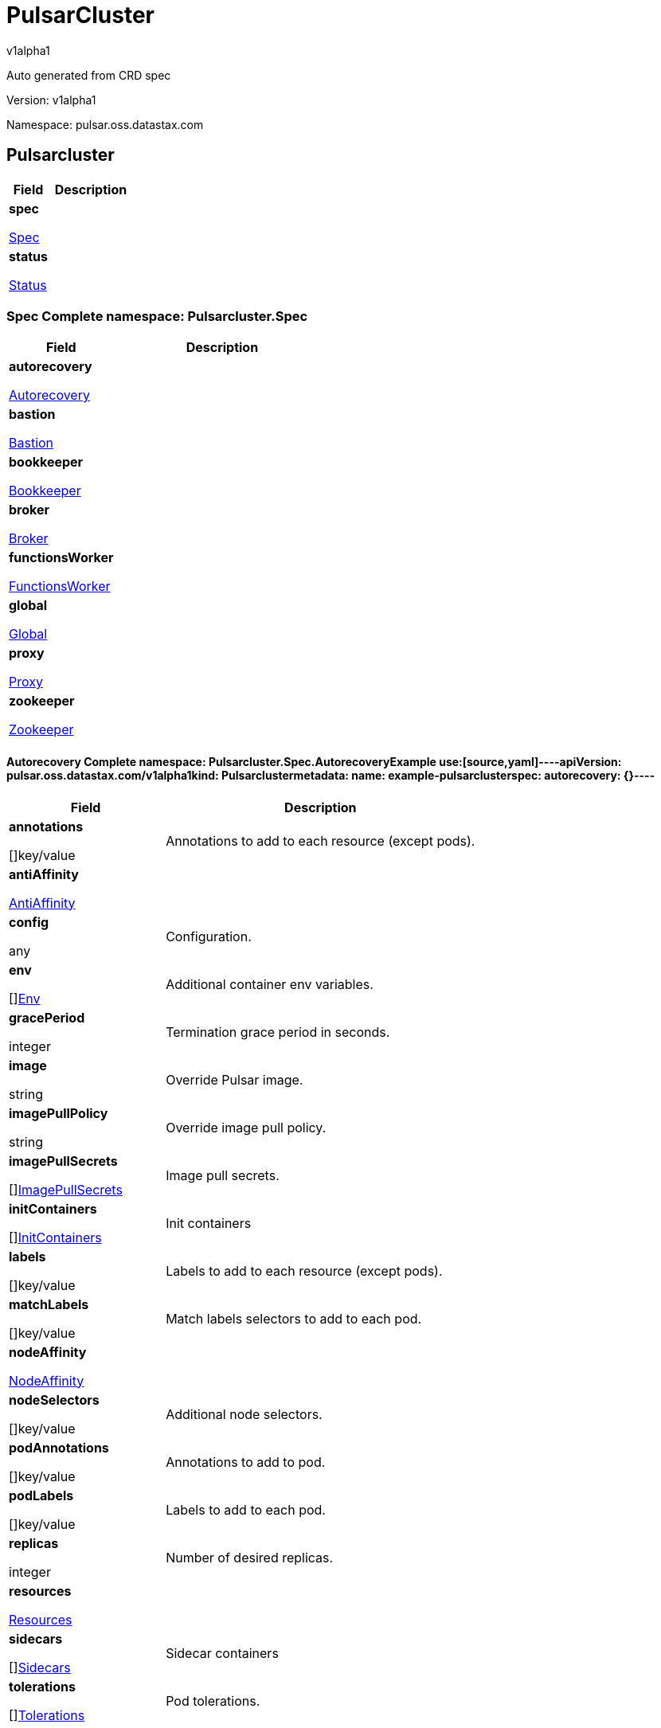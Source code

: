 = PulsarCluster
v1alpha1
:source-highlighter: highlightjs
:keywords: openapi, rest, PulsarCluster
:specDir: 
:snippetDir: 
:generator-template: v1 2019-12-20
:info-url: https://openapi-generator.tech
:app-name: PulsarCluster

Auto generated from CRD spec


// markup not found, no include::{specDir}intro.adoc[opts=optional]


Version: v1alpha1

Namespace: pulsar.oss.datastax.com

== Pulsarcluster [[PulsarCluster]]
[.fields-PulsarCluster]
[cols="2,4"]
|===
| Field| Description

    | *spec* +
            
            <<PulsarCluster_spec,








Spec



>>
        
    
    | 
    
    | *status* +
            
            <<PulsarCluster_status,








Status



>>
        
    
    | 
    
|===




=== Spec [[PulsarCluster_spec]]Complete namespace: Pulsarcluster.Spec
[.fields-PulsarClusterSpec]
[cols="2,4"]
|===
| Field| Description

    | *autorecovery* +
            
            <<PulsarCluster_spec_autorecovery,








Autorecovery



>>
        
    
    | 
    
    | *bastion* +
            
            <<PulsarCluster_spec_bastion,








Bastion



>>
        
    
    | 
    
    | *bookkeeper* +
            
            <<PulsarCluster_spec_bookkeeper,








Bookkeeper



>>
        
    
    | 
    
    | *broker* +
            
            <<PulsarCluster_spec_broker,








Broker



>>
        
    
    | 
    
    | *functionsWorker* +
            
            <<PulsarCluster_spec_functionsWorker,








FunctionsWorker



>>
        
    
    | 
    
    | *global* +
            
            <<PulsarCluster_spec_global,








Global



>>
        
    
    | 
    
    | *proxy* +
            
            <<PulsarCluster_spec_proxy,








Proxy



>>
        
    
    | 
    
    | *zookeeper* +
            
            <<PulsarCluster_spec_zookeeper,








Zookeeper



>>
        
    
    | 
    
|===




==== Autorecovery [[PulsarCluster_spec_autorecovery]]Complete namespace: Pulsarcluster.Spec.AutorecoveryExample use:[source,yaml]----apiVersion: pulsar.oss.datastax.com/v1alpha1kind: Pulsarclustermetadata:  name: example-pulsarclusterspec:  autorecovery: {}----
[.fields-PulsarClusterSpecAutorecovery]
[cols="2,4"]
|===
| Field| Description

    | *annotations* +
    









[]key/value


    | 
    Annotations to add to each resource (except pods).
    | *antiAffinity* +
            
            <<PulsarCluster_spec_autorecovery_antiAffinity,








AntiAffinity



>>
        
    
    | 
    
    | *config* +
    









any


    | 
    Configuration.
    | *env* +
    









[]<<PulsarCluster_spec_autorecovery_env,Env>>


    | 
    Additional container env variables.
    | *gracePeriod* +
    



integer








    | 
    Termination grace period in seconds.
    | *image* +
    


string









    | 
    Override Pulsar image.
    | *imagePullPolicy* +
    


string









    | 
    Override image pull policy.
    | *imagePullSecrets* +
    









[]<<PulsarCluster_spec_autorecovery_imagePullSecrets,ImagePullSecrets>>


    | 
    Image pull secrets.
    | *initContainers* +
    









[]<<PulsarCluster_spec_autorecovery_initContainers,InitContainers>>


    | 
    Init containers
    | *labels* +
    









[]key/value


    | 
    Labels to add to each resource (except pods).
    | *matchLabels* +
    









[]key/value


    | 
    Match labels selectors to add to each pod.
    | *nodeAffinity* +
            
            <<PulsarCluster_spec_autorecovery_nodeAffinity,








NodeAffinity



>>
        
    
    | 
    
    | *nodeSelectors* +
    









[]key/value


    | 
    Additional node selectors.
    | *podAnnotations* +
    









[]key/value


    | 
    Annotations to add to pod.
    | *podLabels* +
    









[]key/value


    | 
    Labels to add to each pod.
    | *replicas* +
    



integer








    | 
    Number of desired replicas.
    | *resources* +
            
            <<PulsarCluster_spec_autorecovery_resources,








Resources



>>
        
    
    | 
    
    | *sidecars* +
    









[]<<PulsarCluster_spec_autorecovery_initContainers,Sidecars>>


    | 
    Sidecar containers
    | *tolerations* +
    









[]<<PulsarCluster_spec_autorecovery_tolerations,Tolerations>>


    | 
    Pod tolerations.
|===




==== Antiaffinity [[PulsarCluster_spec_autorecovery_antiAffinity]]Complete namespace: Pulsarcluster.Spec.Autorecovery.AntiaffinityExample use:[source,yaml]----apiVersion: pulsar.oss.datastax.com/v1alpha1kind: Pulsarclustermetadata:  name: example-pulsarclusterspec:  autorecovery:    antiaffinity: {}----
[.fields-PulsarClusterSpecAutorecoveryAntiAffinity]
[cols="2,4"]
|===
| Field| Description

    | *host* +
            
            <<PulsarCluster_spec_autorecovery_antiAffinity_host,








Host



>>
        
    
    | 
    
    | *zone* +
            
            <<PulsarCluster_spec_autorecovery_antiAffinity_zone,








Zone



>>
        
    
    | 
    
|===




==== Host [[PulsarCluster_spec_autorecovery_antiAffinity_host]]Complete namespace: Pulsarcluster.Spec.Autorecovery.Antiaffinity.HostExample use:[source,yaml]----apiVersion: pulsar.oss.datastax.com/v1alpha1kind: Pulsarclustermetadata:  name: example-pulsarclusterspec:  autorecovery:    antiaffinity:      host: {}----
[.fields-PulsarClusterSpecAutorecoveryAntiAffinityHost]
[cols="2,4"]
|===
| Field| Description

    | *enabled* +
    





boolean






    | 
    Indicates the reclaimPolicy property for the StorageClass.
    | *required* +
    





boolean






    | 
    Indicates the reclaimPolicy property for the StorageClass.
|===




==== Zone [[PulsarCluster_spec_autorecovery_antiAffinity_zone]]Complete namespace: Pulsarcluster.Spec.Autorecovery.Antiaffinity.ZoneExample use:[source,yaml]----apiVersion: pulsar.oss.datastax.com/v1alpha1kind: Pulsarclustermetadata:  name: example-pulsarclusterspec:  autorecovery:    antiaffinity:      zone: {}----
[.fields-PulsarClusterSpecAutorecoveryAntiAffinityZone]
[cols="2,4"]
|===
| Field| Description

    | *enabled* +
    





boolean






    | 
    Indicates the reclaimPolicy property for the StorageClass.
    | *required* +
    





boolean






    | 
    Indicates the reclaimPolicy property for the StorageClass.
|===




==== Env [[PulsarCluster_spec_autorecovery_env]]Complete namespace: Pulsarcluster.Spec.Autorecovery.EnvExample use:[source,yaml]----apiVersion: pulsar.oss.datastax.com/v1alpha1kind: Pulsarclustermetadata:  name: example-pulsarclusterspec:  autorecovery:    env: {}----
[.fields-PulsarClusterSpecAutorecoveryEnv]
[cols="2,4"]
|===
| Field| Description

    | *name* +
    


string









    | 
    
    | *value* +
    


string









    | 
    
    | *valueFrom* +
            
            <<PulsarCluster_spec_autorecovery_env_valueFrom,








ValueFrom



>>
        
    
    | 
    
|===




==== Valuefrom [[PulsarCluster_spec_autorecovery_env_valueFrom]]Complete namespace: Pulsarcluster.Spec.Autorecovery.Env.ValuefromExample use:[source,yaml]----apiVersion: pulsar.oss.datastax.com/v1alpha1kind: Pulsarclustermetadata:  name: example-pulsarclusterspec:  autorecovery:    env:      valuefrom: {}----
[.fields-PulsarClusterSpecAutorecoveryEnvValueFrom]
[cols="2,4"]
|===
| Field| Description

    | *configMapKeyRef* +
            
            <<PulsarCluster_spec_autorecovery_env_valueFrom_configMapKeyRef,








ConfigMapKeyRef



>>
        
    
    | 
    
    | *fieldRef* +
            
            <<PulsarCluster_spec_autorecovery_env_valueFrom_fieldRef,








FieldRef



>>
        
    
    | 
    
    | *resourceFieldRef* +
            
            <<PulsarCluster_spec_autorecovery_env_valueFrom_resourceFieldRef,








ResourceFieldRef



>>
        
    
    | 
    
    | *secretKeyRef* +
            
            <<PulsarCluster_spec_autorecovery_env_valueFrom_configMapKeyRef,








SecretKeyRef



>>
        
    
    | 
    
|===




==== Configmapkeyref [[PulsarCluster_spec_autorecovery_env_valueFrom_configMapKeyRef]]Complete namespace: Pulsarcluster.Spec.Autorecovery.Env.Valuefrom.ConfigmapkeyrefExample use:[source,yaml]----apiVersion: pulsar.oss.datastax.com/v1alpha1kind: Pulsarclustermetadata:  name: example-pulsarclusterspec:  autorecovery:    env:      valuefrom:        configmapkeyref: {}----
[.fields-PulsarClusterSpecAutorecoveryEnvValueFromConfigMapKeyRef]
[cols="2,4"]
|===
| Field| Description

    | *key* +
    


string









    | 
    
    | *name* +
    


string









    | 
    
    | *optional* +
    





boolean






    | 
    
|===




==== Fieldref [[PulsarCluster_spec_autorecovery_env_valueFrom_fieldRef]]Complete namespace: Pulsarcluster.Spec.Autorecovery.Env.Valuefrom.FieldrefExample use:[source,yaml]----apiVersion: pulsar.oss.datastax.com/v1alpha1kind: Pulsarclustermetadata:  name: example-pulsarclusterspec:  autorecovery:    env:      valuefrom:        fieldref: {}----
[.fields-PulsarClusterSpecAutorecoveryEnvValueFromFieldRef]
[cols="2,4"]
|===
| Field| Description

    | *apiVersion* +
    


string









    | 
    
    | *fieldPath* +
    


string









    | 
    
|===




==== Resourcefieldref [[PulsarCluster_spec_autorecovery_env_valueFrom_resourceFieldRef]]Complete namespace: Pulsarcluster.Spec.Autorecovery.Env.Valuefrom.ResourcefieldrefExample use:[source,yaml]----apiVersion: pulsar.oss.datastax.com/v1alpha1kind: Pulsarclustermetadata:  name: example-pulsarclusterspec:  autorecovery:    env:      valuefrom:        resourcefieldref: {}----
[.fields-PulsarClusterSpecAutorecoveryEnvValueFromResourceFieldRef]
[cols="2,4"]
|===
| Field| Description

    | *containerName* +
    


string









    | 
    
    | *divisor* +
            
integer or string












            
        
    
    | 
    
    | *resource* +
    


string









    | 
    
|===




==== Imagepullsecrets [[PulsarCluster_spec_autorecovery_imagePullSecrets]]Complete namespace: Pulsarcluster.Spec.Autorecovery.ImagepullsecretsExample use:[source,yaml]----apiVersion: pulsar.oss.datastax.com/v1alpha1kind: Pulsarclustermetadata:  name: example-pulsarclusterspec:  autorecovery:    imagepullsecrets: {}----
[.fields-PulsarClusterSpecAutorecoveryImagePullSecrets]
[cols="2,4"]
|===
| Field| Description

    | *name* +
    


string









    | 
    
|===




==== Initcontainers [[PulsarCluster_spec_autorecovery_initContainers]]Complete namespace: Pulsarcluster.Spec.Autorecovery.InitcontainersExample use:[source,yaml]----apiVersion: pulsar.oss.datastax.com/v1alpha1kind: Pulsarclustermetadata:  name: example-pulsarclusterspec:  autorecovery:    initcontainers: {}----
[.fields-PulsarClusterSpecAutorecoveryInitContainers]
[cols="2,4"]
|===
| Field| Description

    | *args* +
    









[]
string

    | 
    
    | *command* +
    









[]
string

    | 
    
    | *env* +
    









[]<<PulsarCluster_spec_autorecovery_env,Env>>


    | 
    
    | *envFrom* +
    









[]<<PulsarCluster_spec_autorecovery_initContainers_envFrom,EnvFrom>>


    | 
    
    | *image* +
    


string









    | 
    
    | *imagePullPolicy* +
    


string









    | 
    
    | *lifecycle* +
            
            <<PulsarCluster_spec_autorecovery_initContainers_lifecycle,








Lifecycle



>>
        
    
    | 
    
    | *livenessProbe* +
            
            <<PulsarCluster_spec_autorecovery_initContainers_livenessProbe,








LivenessProbe



>>
        
    
    | 
    
    | *name* +
    


string









    | 
    
    | *ports* +
    









[]<<PulsarCluster_spec_autorecovery_initContainers_ports,Ports>>


    | 
    
    | *readinessProbe* +
            
            <<PulsarCluster_spec_autorecovery_initContainers_livenessProbe,








ReadinessProbe



>>
        
    
    | 
    
    | *resources* +
            
            <<PulsarCluster_spec_autorecovery_initContainers_resources,








Resources



>>
        
    
    | 
    
    | *securityContext* +
            
            <<PulsarCluster_spec_autorecovery_initContainers_securityContext,








SecurityContext



>>
        
    
    | 
    
    | *startupProbe* +
            
            <<PulsarCluster_spec_autorecovery_initContainers_livenessProbe,








StartupProbe



>>
        
    
    | 
    
    | *stdin* +
    





boolean






    | 
    
    | *stdinOnce* +
    





boolean






    | 
    
    | *terminationMessagePath* +
    


string









    | 
    
    | *terminationMessagePolicy* +
    


string









    | 
    
    | *tty* +
    





boolean






    | 
    
    | *volumeDevices* +
    









[]<<PulsarCluster_spec_autorecovery_initContainers_volumeDevices,VolumeDevices>>


    | 
    
    | *volumeMounts* +
    









[]<<PulsarCluster_spec_autorecovery_initContainers_volumeMounts,VolumeMounts>>


    | 
    
    | *workingDir* +
    


string









    | 
    
|===




==== Envfrom [[PulsarCluster_spec_autorecovery_initContainers_envFrom]]Complete namespace: Pulsarcluster.Spec.Autorecovery.Initcontainers.EnvfromExample use:[source,yaml]----apiVersion: pulsar.oss.datastax.com/v1alpha1kind: Pulsarclustermetadata:  name: example-pulsarclusterspec:  autorecovery:    initcontainers:      envfrom: {}----
[.fields-PulsarClusterSpecAutorecoveryInitContainersEnvFrom]
[cols="2,4"]
|===
| Field| Description

    | *configMapRef* +
            
            <<PulsarCluster_spec_autorecovery_initContainers_envFrom_configMapRef,








ConfigMapRef



>>
        
    
    | 
    
    | *prefix* +
    


string









    | 
    
    | *secretRef* +
            
            <<PulsarCluster_spec_autorecovery_initContainers_envFrom_configMapRef,








SecretRef



>>
        
    
    | 
    
|===




==== Configmapref [[PulsarCluster_spec_autorecovery_initContainers_envFrom_configMapRef]]Complete namespace: Pulsarcluster.Spec.Autorecovery.Initcontainers.Envfrom.ConfigmaprefExample use:[source,yaml]----apiVersion: pulsar.oss.datastax.com/v1alpha1kind: Pulsarclustermetadata:  name: example-pulsarclusterspec:  autorecovery:    initcontainers:      envfrom:        configmapref: {}----
[.fields-PulsarClusterSpecAutorecoveryInitContainersEnvFromConfigMapRef]
[cols="2,4"]
|===
| Field| Description

    | *name* +
    


string









    | 
    
    | *optional* +
    





boolean






    | 
    
|===




==== Lifecycle [[PulsarCluster_spec_autorecovery_initContainers_lifecycle]]Complete namespace: Pulsarcluster.Spec.Autorecovery.Initcontainers.LifecycleExample use:[source,yaml]----apiVersion: pulsar.oss.datastax.com/v1alpha1kind: Pulsarclustermetadata:  name: example-pulsarclusterspec:  autorecovery:    initcontainers:      lifecycle: {}----
[.fields-PulsarClusterSpecAutorecoveryInitContainersLifecycle]
[cols="2,4"]
|===
| Field| Description

    | *postStart* +
            
            <<PulsarCluster_spec_autorecovery_initContainers_lifecycle_postStart,








PostStart



>>
        
    
    | 
    
    | *preStop* +
            
            <<PulsarCluster_spec_autorecovery_initContainers_lifecycle_postStart,








PreStop



>>
        
    
    | 
    
|===




==== Poststart [[PulsarCluster_spec_autorecovery_initContainers_lifecycle_postStart]]Complete namespace: Pulsarcluster.Spec.Autorecovery.Initcontainers.Lifecycle.PoststartExample use:[source,yaml]----apiVersion: pulsar.oss.datastax.com/v1alpha1kind: Pulsarclustermetadata:  name: example-pulsarclusterspec:  autorecovery:    initcontainers:      lifecycle:        poststart: {}----
[.fields-PulsarClusterSpecAutorecoveryInitContainersLifecyclePostStart]
[cols="2,4"]
|===
| Field| Description

    | *exec* +
            
            <<PulsarCluster_spec_autorecovery_initContainers_lifecycle_postStart_exec,








Exec



>>
        
    
    | 
    
    | *httpGet* +
            
            <<PulsarCluster_spec_autorecovery_initContainers_lifecycle_postStart_httpGet,








HttpGet



>>
        
    
    | 
    
    | *tcpSocket* +
            
            <<PulsarCluster_spec_autorecovery_initContainers_lifecycle_postStart_tcpSocket,








TcpSocket



>>
        
    
    | 
    
|===




==== Exec [[PulsarCluster_spec_autorecovery_initContainers_lifecycle_postStart_exec]]Complete namespace: Pulsarcluster.Spec.Autorecovery.Initcontainers.Lifecycle.Poststart.ExecExample use:[source,yaml]----apiVersion: pulsar.oss.datastax.com/v1alpha1kind: Pulsarclustermetadata:  name: example-pulsarclusterspec:  autorecovery:    initcontainers:      lifecycle:        poststart:          exec: {}----
[.fields-PulsarClusterSpecAutorecoveryInitContainersLifecyclePostStartExec]
[cols="2,4"]
|===
| Field| Description

    | *command* +
    









[]
string

    | 
    
|===




==== Httpget [[PulsarCluster_spec_autorecovery_initContainers_lifecycle_postStart_httpGet]]Complete namespace: Pulsarcluster.Spec.Autorecovery.Initcontainers.Lifecycle.Poststart.HttpgetExample use:[source,yaml]----apiVersion: pulsar.oss.datastax.com/v1alpha1kind: Pulsarclustermetadata:  name: example-pulsarclusterspec:  autorecovery:    initcontainers:      lifecycle:        poststart:          httpget: {}----
[.fields-PulsarClusterSpecAutorecoveryInitContainersLifecyclePostStartHttpGet]
[cols="2,4"]
|===
| Field| Description

    | *host* +
    


string









    | 
    
    | *httpHeaders* +
    









[]<<PulsarCluster_spec_autorecovery_initContainers_lifecycle_postStart_httpGet_httpHeaders,HttpHeaders>>


    | 
    
    | *path* +
    


string









    | 
    
    | *port* +
            
integer or string












            
        
    
    | 
    
    | *scheme* +
    


string









    | 
    
|===




==== Httpheaders [[PulsarCluster_spec_autorecovery_initContainers_lifecycle_postStart_httpGet_httpHeaders]]Complete namespace: Pulsarcluster.Spec.Autorecovery.Initcontainers.Lifecycle.Poststart.Httpget.HttpheadersExample use:[source,yaml]----apiVersion: pulsar.oss.datastax.com/v1alpha1kind: Pulsarclustermetadata:  name: example-pulsarclusterspec:  autorecovery:    initcontainers:      lifecycle:        poststart:          httpget:            httpheaders: {}----
[.fields-PulsarClusterSpecAutorecoveryInitContainersLifecyclePostStartHttpGetHttpHeaders]
[cols="2,4"]
|===
| Field| Description

    | *name* +
    


string









    | 
    
    | *value* +
    


string









    | 
    
|===




==== Tcpsocket [[PulsarCluster_spec_autorecovery_initContainers_lifecycle_postStart_tcpSocket]]Complete namespace: Pulsarcluster.Spec.Autorecovery.Initcontainers.Lifecycle.Poststart.TcpsocketExample use:[source,yaml]----apiVersion: pulsar.oss.datastax.com/v1alpha1kind: Pulsarclustermetadata:  name: example-pulsarclusterspec:  autorecovery:    initcontainers:      lifecycle:        poststart:          tcpsocket: {}----
[.fields-PulsarClusterSpecAutorecoveryInitContainersLifecyclePostStartTcpSocket]
[cols="2,4"]
|===
| Field| Description

    | *host* +
    


string









    | 
    
    | *port* +
            
integer or string












            
        
    
    | 
    
|===




==== Livenessprobe [[PulsarCluster_spec_autorecovery_initContainers_livenessProbe]]Complete namespace: Pulsarcluster.Spec.Autorecovery.Initcontainers.LivenessprobeExample use:[source,yaml]----apiVersion: pulsar.oss.datastax.com/v1alpha1kind: Pulsarclustermetadata:  name: example-pulsarclusterspec:  autorecovery:    initcontainers:      livenessprobe: {}----
[.fields-PulsarClusterSpecAutorecoveryInitContainersLivenessProbe]
[cols="2,4"]
|===
| Field| Description

    | *exec* +
            
            <<PulsarCluster_spec_autorecovery_initContainers_lifecycle_postStart_exec,








Exec



>>
        
    
    | 
    
    | *failureThreshold* +
    



integer








    | 
    
    | *grpc* +
            
            <<PulsarCluster_spec_autorecovery_initContainers_livenessProbe_grpc,








Grpc



>>
        
    
    | 
    
    | *httpGet* +
            
            <<PulsarCluster_spec_autorecovery_initContainers_lifecycle_postStart_httpGet,








HttpGet



>>
        
    
    | 
    
    | *initialDelaySeconds* +
    



integer








    | 
    
    | *periodSeconds* +
    



integer








    | 
    
    | *successThreshold* +
    



integer








    | 
    
    | *tcpSocket* +
            
            <<PulsarCluster_spec_autorecovery_initContainers_lifecycle_postStart_tcpSocket,








TcpSocket



>>
        
    
    | 
    
    | *terminationGracePeriodSeconds* +
    



integer








    | 
    
    | *timeoutSeconds* +
    



integer








    | 
    
|===




==== Grpc [[PulsarCluster_spec_autorecovery_initContainers_livenessProbe_grpc]]Complete namespace: Pulsarcluster.Spec.Autorecovery.Initcontainers.Livenessprobe.GrpcExample use:[source,yaml]----apiVersion: pulsar.oss.datastax.com/v1alpha1kind: Pulsarclustermetadata:  name: example-pulsarclusterspec:  autorecovery:    initcontainers:      livenessprobe:        grpc: {}----
[.fields-PulsarClusterSpecAutorecoveryInitContainersLivenessProbeGrpc]
[cols="2,4"]
|===
| Field| Description

    | *port* +
    



integer








    | 
    
    | *service* +
    


string









    | 
    
|===




==== Ports [[PulsarCluster_spec_autorecovery_initContainers_ports]]Complete namespace: Pulsarcluster.Spec.Autorecovery.Initcontainers.PortsExample use:[source,yaml]----apiVersion: pulsar.oss.datastax.com/v1alpha1kind: Pulsarclustermetadata:  name: example-pulsarclusterspec:  autorecovery:    initcontainers:      ports: {}----
[.fields-PulsarClusterSpecAutorecoveryInitContainersPorts]
[cols="2,4"]
|===
| Field| Description

    | *containerPort* +
    



integer








    | 
    
    | *hostIP* +
    


string









    | 
    
    | *hostPort* +
    



integer








    | 
    
    | *name* +
    


string









    | 
    
    | *protocol* +
    


string









    | 
    
|===




==== Resources [[PulsarCluster_spec_autorecovery_initContainers_resources]]Complete namespace: Pulsarcluster.Spec.Autorecovery.Initcontainers.ResourcesExample use:[source,yaml]----apiVersion: pulsar.oss.datastax.com/v1alpha1kind: Pulsarclustermetadata:  name: example-pulsarclusterspec:  autorecovery:    initcontainers:      resources: {}----
[.fields-PulsarClusterSpecAutorecoveryInitContainersResources]
[cols="2,4"]
|===
| Field| Description

    | *limits* +
    









[]
integer or string

    | 
    
    | *requests* +
    









[]
integer or string

    | 
    
|===




==== Securitycontext [[PulsarCluster_spec_autorecovery_initContainers_securityContext]]Complete namespace: Pulsarcluster.Spec.Autorecovery.Initcontainers.SecuritycontextExample use:[source,yaml]----apiVersion: pulsar.oss.datastax.com/v1alpha1kind: Pulsarclustermetadata:  name: example-pulsarclusterspec:  autorecovery:    initcontainers:      securitycontext: {}----
[.fields-PulsarClusterSpecAutorecoveryInitContainersSecurityContext]
[cols="2,4"]
|===
| Field| Description

    | *allowPrivilegeEscalation* +
    





boolean






    | 
    
    | *capabilities* +
            
            <<PulsarCluster_spec_autorecovery_initContainers_securityContext_capabilities,








Capabilities



>>
        
    
    | 
    
    | *privileged* +
    





boolean






    | 
    
    | *procMount* +
    


string









    | 
    
    | *readOnlyRootFilesystem* +
    





boolean






    | 
    
    | *runAsGroup* +
    



integer








    | 
    
    | *runAsNonRoot* +
    





boolean






    | 
    
    | *runAsUser* +
    



integer








    | 
    
    | *seLinuxOptions* +
            
            <<PulsarCluster_spec_autorecovery_initContainers_securityContext_seLinuxOptions,








SeLinuxOptions



>>
        
    
    | 
    
    | *seccompProfile* +
            
            <<PulsarCluster_spec_autorecovery_initContainers_securityContext_seccompProfile,








SeccompProfile



>>
        
    
    | 
    
    | *windowsOptions* +
            
            <<PulsarCluster_spec_autorecovery_initContainers_securityContext_windowsOptions,








WindowsOptions



>>
        
    
    | 
    
|===




==== Capabilities [[PulsarCluster_spec_autorecovery_initContainers_securityContext_capabilities]]Complete namespace: Pulsarcluster.Spec.Autorecovery.Initcontainers.Securitycontext.CapabilitiesExample use:[source,yaml]----apiVersion: pulsar.oss.datastax.com/v1alpha1kind: Pulsarclustermetadata:  name: example-pulsarclusterspec:  autorecovery:    initcontainers:      securitycontext:        capabilities: {}----
[.fields-PulsarClusterSpecAutorecoveryInitContainersSecurityContextCapabilities]
[cols="2,4"]
|===
| Field| Description

    | *add* +
    









[]
string

    | 
    
    | *drop* +
    









[]
string

    | 
    
|===




==== Selinuxoptions [[PulsarCluster_spec_autorecovery_initContainers_securityContext_seLinuxOptions]]Complete namespace: Pulsarcluster.Spec.Autorecovery.Initcontainers.Securitycontext.SelinuxoptionsExample use:[source,yaml]----apiVersion: pulsar.oss.datastax.com/v1alpha1kind: Pulsarclustermetadata:  name: example-pulsarclusterspec:  autorecovery:    initcontainers:      securitycontext:        selinuxoptions: {}----
[.fields-PulsarClusterSpecAutorecoveryInitContainersSecurityContextSeLinuxOptions]
[cols="2,4"]
|===
| Field| Description

    | *level* +
    


string









    | 
    
    | *role* +
    


string









    | 
    
    | *type* +
    


string









    | 
    
    | *user* +
    


string









    | 
    
|===




==== Seccompprofile [[PulsarCluster_spec_autorecovery_initContainers_securityContext_seccompProfile]]Complete namespace: Pulsarcluster.Spec.Autorecovery.Initcontainers.Securitycontext.SeccompprofileExample use:[source,yaml]----apiVersion: pulsar.oss.datastax.com/v1alpha1kind: Pulsarclustermetadata:  name: example-pulsarclusterspec:  autorecovery:    initcontainers:      securitycontext:        seccompprofile: {}----
[.fields-PulsarClusterSpecAutorecoveryInitContainersSecurityContextSeccompProfile]
[cols="2,4"]
|===
| Field| Description

    | *localhostProfile* +
    


string









    | 
    
    | *type* +
    


string









    | 
    
|===




==== Windowsoptions [[PulsarCluster_spec_autorecovery_initContainers_securityContext_windowsOptions]]Complete namespace: Pulsarcluster.Spec.Autorecovery.Initcontainers.Securitycontext.WindowsoptionsExample use:[source,yaml]----apiVersion: pulsar.oss.datastax.com/v1alpha1kind: Pulsarclustermetadata:  name: example-pulsarclusterspec:  autorecovery:    initcontainers:      securitycontext:        windowsoptions: {}----
[.fields-PulsarClusterSpecAutorecoveryInitContainersSecurityContextWindowsOptions]
[cols="2,4"]
|===
| Field| Description

    | *gmsaCredentialSpec* +
    


string









    | 
    
    | *gmsaCredentialSpecName* +
    


string









    | 
    
    | *hostProcess* +
    





boolean






    | 
    
    | *runAsUserName* +
    


string









    | 
    
|===




==== Volumedevices [[PulsarCluster_spec_autorecovery_initContainers_volumeDevices]]Complete namespace: Pulsarcluster.Spec.Autorecovery.Initcontainers.VolumedevicesExample use:[source,yaml]----apiVersion: pulsar.oss.datastax.com/v1alpha1kind: Pulsarclustermetadata:  name: example-pulsarclusterspec:  autorecovery:    initcontainers:      volumedevices: {}----
[.fields-PulsarClusterSpecAutorecoveryInitContainersVolumeDevices]
[cols="2,4"]
|===
| Field| Description

    | *devicePath* +
    


string









    | 
    
    | *name* +
    


string









    | 
    
|===




==== Volumemounts [[PulsarCluster_spec_autorecovery_initContainers_volumeMounts]]Complete namespace: Pulsarcluster.Spec.Autorecovery.Initcontainers.VolumemountsExample use:[source,yaml]----apiVersion: pulsar.oss.datastax.com/v1alpha1kind: Pulsarclustermetadata:  name: example-pulsarclusterspec:  autorecovery:    initcontainers:      volumemounts: {}----
[.fields-PulsarClusterSpecAutorecoveryInitContainersVolumeMounts]
[cols="2,4"]
|===
| Field| Description

    | *mountPath* +
    


string









    | 
    
    | *mountPropagation* +
    


string









    | 
    
    | *name* +
    


string









    | 
    
    | *readOnly* +
    





boolean






    | 
    
    | *subPath* +
    


string









    | 
    
    | *subPathExpr* +
    


string









    | 
    
|===




==== Nodeaffinity [[PulsarCluster_spec_autorecovery_nodeAffinity]]Complete namespace: Pulsarcluster.Spec.Autorecovery.NodeaffinityExample use:[source,yaml]----apiVersion: pulsar.oss.datastax.com/v1alpha1kind: Pulsarclustermetadata:  name: example-pulsarclusterspec:  autorecovery:    nodeaffinity: {}----
[.fields-PulsarClusterSpecAutorecoveryNodeAffinity]
[cols="2,4"]
|===
| Field| Description

    | *preferredDuringSchedulingIgnoredDuringExecution* +
    









[]<<PulsarCluster_spec_autorecovery_nodeAffinity_preferredDuringSchedulingIgnoredDuringExecution,PreferredDuringSchedulingIgnoredDuringExecution>>


    | 
    
    | *requiredDuringSchedulingIgnoredDuringExecution* +
            
            <<PulsarCluster_spec_autorecovery_nodeAffinity_requiredDuringSchedulingIgnoredDuringExecution,








RequiredDuringSchedulingIgnoredDuringExecution



>>
        
    
    | 
    
|===




==== Preferredduringschedulingignoredduringexecution [[PulsarCluster_spec_autorecovery_nodeAffinity_preferredDuringSchedulingIgnoredDuringExecution]]Complete namespace: Pulsarcluster.Spec.Autorecovery.Nodeaffinity.PreferredduringschedulingignoredduringexecutionExample use:[source,yaml]----apiVersion: pulsar.oss.datastax.com/v1alpha1kind: Pulsarclustermetadata:  name: example-pulsarclusterspec:  autorecovery:    nodeaffinity:      preferredduringschedulingignoredduringexecution: {}----
[.fields-PulsarClusterSpecAutorecoveryNodeAffinityPreferredDuringSchedulingIgnoredDuringExecution]
[cols="2,4"]
|===
| Field| Description

    | *preference* +
            
            <<PulsarCluster_spec_autorecovery_nodeAffinity_preferredDuringSchedulingIgnoredDuringExecution_preference,








Preference



>>
        
    
    | 
    
    | *weight* +
    



integer








    | 
    
|===




==== Preference [[PulsarCluster_spec_autorecovery_nodeAffinity_preferredDuringSchedulingIgnoredDuringExecution_preference]]Complete namespace: Pulsarcluster.Spec.Autorecovery.Nodeaffinity.Preferredduringschedulingignoredduringexecution.PreferenceExample use:[source,yaml]----apiVersion: pulsar.oss.datastax.com/v1alpha1kind: Pulsarclustermetadata:  name: example-pulsarclusterspec:  autorecovery:    nodeaffinity:      preferredduringschedulingignoredduringexecution:        preference: {}----
[.fields-PulsarClusterSpecAutorecoveryNodeAffinityPreferredDuringSchedulingIgnoredDuringExecutionPreference]
[cols="2,4"]
|===
| Field| Description

    | *matchExpressions* +
    









[]<<PulsarCluster_spec_autorecovery_nodeAffinity_preferredDuringSchedulingIgnoredDuringExecution_preference_matchExpressions,MatchExpressions>>


    | 
    
    | *matchFields* +
    









[]<<PulsarCluster_spec_autorecovery_nodeAffinity_preferredDuringSchedulingIgnoredDuringExecution_preference_matchExpressions,MatchFields>>


    | 
    
|===




==== Matchexpressions [[PulsarCluster_spec_autorecovery_nodeAffinity_preferredDuringSchedulingIgnoredDuringExecution_preference_matchExpressions]]Complete namespace: Pulsarcluster.Spec.Autorecovery.Nodeaffinity.Preferredduringschedulingignoredduringexecution.Preference.MatchexpressionsExample use:[source,yaml]----apiVersion: pulsar.oss.datastax.com/v1alpha1kind: Pulsarclustermetadata:  name: example-pulsarclusterspec:  autorecovery:    nodeaffinity:      preferredduringschedulingignoredduringexecution:        preference:          matchexpressions: {}----
[.fields-PulsarClusterSpecAutorecoveryNodeAffinityPreferredDuringSchedulingIgnoredDuringExecutionPreferenceMatchExpressions]
[cols="2,4"]
|===
| Field| Description

    | *key* +
    


string









    | 
    
    | *operator* +
    


string









    | 
    
    | *values* +
    









[]
string

    | 
    
|===




==== Requiredduringschedulingignoredduringexecution [[PulsarCluster_spec_autorecovery_nodeAffinity_requiredDuringSchedulingIgnoredDuringExecution]]Complete namespace: Pulsarcluster.Spec.Autorecovery.Nodeaffinity.RequiredduringschedulingignoredduringexecutionExample use:[source,yaml]----apiVersion: pulsar.oss.datastax.com/v1alpha1kind: Pulsarclustermetadata:  name: example-pulsarclusterspec:  autorecovery:    nodeaffinity:      requiredduringschedulingignoredduringexecution: {}----
[.fields-PulsarClusterSpecAutorecoveryNodeAffinityRequiredDuringSchedulingIgnoredDuringExecution]
[cols="2,4"]
|===
| Field| Description

    | *nodeSelectorTerms* +
    









[]<<PulsarCluster_spec_autorecovery_nodeAffinity_preferredDuringSchedulingIgnoredDuringExecution_preference,NodeSelectorTerms>>


    | 
    
|===




==== Resources [[PulsarCluster_spec_autorecovery_resources]]Complete namespace: Pulsarcluster.Spec.Autorecovery.ResourcesExample use:[source,yaml]----apiVersion: pulsar.oss.datastax.com/v1alpha1kind: Pulsarclustermetadata:  name: example-pulsarclusterspec:  autorecovery:    resources: {}----
[.fields-PulsarClusterSpecAutorecoveryResources]
[cols="2,4"]
|===
| Field| Description

    | *limits* +
    









[]
integer or string

    | 
    
    | *requests* +
    









[]
integer or string

    | 
    
|===




==== Tolerations [[PulsarCluster_spec_autorecovery_tolerations]]Complete namespace: Pulsarcluster.Spec.Autorecovery.TolerationsExample use:[source,yaml]----apiVersion: pulsar.oss.datastax.com/v1alpha1kind: Pulsarclustermetadata:  name: example-pulsarclusterspec:  autorecovery:    tolerations: {}----
[.fields-PulsarClusterSpecAutorecoveryTolerations]
[cols="2,4"]
|===
| Field| Description

    | *effect* +
    


string









    | 
    
    | *key* +
    


string









    | 
    
    | *operator* +
    


string









    | 
    
    | *tolerationSeconds* +
    



integer








    | 
    
    | *value* +
    


string









    | 
    
|===




==== Bastion [[PulsarCluster_spec_bastion]]Complete namespace: Pulsarcluster.Spec.BastionExample use:[source,yaml]----apiVersion: pulsar.oss.datastax.com/v1alpha1kind: Pulsarclustermetadata:  name: example-pulsarclusterspec:  bastion: {}----
[.fields-PulsarClusterSpecBastion]
[cols="2,4"]
|===
| Field| Description

    | *annotations* +
    









[]key/value


    | 
    Annotations to add to each resource (except pods).
    | *antiAffinity* +
            
            <<PulsarCluster_spec_autorecovery_antiAffinity,








AntiAffinity



>>
        
    
    | 
    
    | *config* +
    









any


    | 
    Configuration.
    | *env* +
    









[]<<PulsarCluster_spec_autorecovery_env,Env>>


    | 
    Additional container env variables.
    | *gracePeriod* +
    



integer








    | 
    Termination grace period in seconds.
    | *image* +
    


string









    | 
    Override Pulsar image.
    | *imagePullPolicy* +
    


string









    | 
    Override image pull policy.
    | *imagePullSecrets* +
    









[]<<PulsarCluster_spec_autorecovery_imagePullSecrets,ImagePullSecrets>>


    | 
    Image pull secrets.
    | *initContainers* +
    









[]<<PulsarCluster_spec_autorecovery_initContainers,InitContainers>>


    | 
    Init containers
    | *labels* +
    









[]key/value


    | 
    Labels to add to each resource (except pods).
    | *matchLabels* +
    









[]key/value


    | 
    Match labels selectors to add to each pod.
    | *nodeAffinity* +
            
            <<PulsarCluster_spec_autorecovery_nodeAffinity,








NodeAffinity



>>
        
    
    | 
    
    | *nodeSelectors* +
    









[]key/value


    | 
    Additional node selectors.
    | *podAnnotations* +
    









[]key/value


    | 
    Annotations to add to pod.
    | *podLabels* +
    









[]key/value


    | 
    Labels to add to each pod.
    | *replicas* +
    



integer








    | 
    Number of desired replicas.
    | *resources* +
            
            <<PulsarCluster_spec_autorecovery_resources,








Resources



>>
        
    
    | 
    
    | *sidecars* +
    









[]<<PulsarCluster_spec_autorecovery_initContainers,Sidecars>>


    | 
    Sidecar containers
    | *targetProxy* +
    





boolean






    | 
    Indicates to connect to proxy or the broker. The default value depends whether Proxy is deployed or not.
    | *tolerations* +
    









[]<<PulsarCluster_spec_autorecovery_tolerations,Tolerations>>


    | 
    Pod tolerations.
|===




==== Bookkeeper [[PulsarCluster_spec_bookkeeper]]Complete namespace: Pulsarcluster.Spec.BookkeeperExample use:[source,yaml]----apiVersion: pulsar.oss.datastax.com/v1alpha1kind: Pulsarclustermetadata:  name: example-pulsarclusterspec:  bookkeeper: {}----
[.fields-PulsarClusterSpecBookkeeper]
[cols="2,4"]
|===
| Field| Description

    | *additionalVolumes* +
            
            <<PulsarCluster_spec_bookkeeper_additionalVolumes,








AdditionalVolumes



>>
        
    
    | 
    
    | *annotations* +
    









[]key/value


    | 
    Annotations to add to each resource (except pods).
    | *antiAffinity* +
            
            <<PulsarCluster_spec_autorecovery_antiAffinity,








AntiAffinity



>>
        
    
    | 
    
    | *autoRackConfig* +
            
            <<PulsarCluster_spec_bookkeeper_autoRackConfig,








AutoRackConfig



>>
        
    
    | 
    
    | *autoscaler* +
            
            <<PulsarCluster_spec_bookkeeper_autoscaler,








Autoscaler



>>
        
    
    | 
    
    | *cleanUpPvcs* +
    





boolean






    | 
    Cleanup PVCs after the bookie has been removed.
    | *config* +
    









any


    | 
    Configuration.
    | *env* +
    









[]<<PulsarCluster_spec_autorecovery_env,Env>>


    | 
    Additional container env variables.
    | *gracePeriod* +
    



integer








    | 
    Termination grace period in seconds.
    | *image* +
    


string









    | 
    Override Pulsar image.
    | *imagePullPolicy* +
    


string









    | 
    Override image pull policy.
    | *imagePullSecrets* +
    









[]<<PulsarCluster_spec_autorecovery_imagePullSecrets,ImagePullSecrets>>


    | 
    Image pull secrets.
    | *initContainers* +
    









[]<<PulsarCluster_spec_autorecovery_initContainers,InitContainers>>


    | 
    Init containers
    | *labels* +
    









[]key/value


    | 
    Labels to add to each resource (except pods).
    | *matchLabels* +
    









[]key/value


    | 
    Match labels selectors to add to each pod.
    | *nodeAffinity* +
            
            <<PulsarCluster_spec_autorecovery_nodeAffinity,








NodeAffinity



>>
        
    
    | 
    
    | *nodeSelectors* +
    









[]key/value


    | 
    Additional node selectors.
    | *overrideResourceName* +
    


string









    | 
    Override the resource names generated by the operator.
    | *pdb* +
            
            <<PulsarCluster_spec_bookkeeper_pdb,








Pdb



>>
        
    
    | 
    
    | *podAnnotations* +
    









[]key/value


    | 
    Annotations to add to pod.
    | *podLabels* +
    









[]key/value


    | 
    Labels to add to each pod.
    | *podManagementPolicy* +
    


string









    | 
    Pod management policy. Default value is &#39;Parallel&#39;.
    | *probes* +
            
            <<PulsarCluster_spec_bookkeeper_probes,








Probes



>>
        
    
    | 
    
    | *pvcPrefix* +
    


string









    | 
    Prefix for each PVC created.
    | *replicas* +
    



integer








    | 
    Number of desired replicas.
    | *resources* +
            
            <<PulsarCluster_spec_autorecovery_resources,








Resources



>>
        
    
    | 
    
    | *service* +
            
            <<PulsarCluster_spec_bookkeeper_service,








Service



>>
        
    
    | 
    
    | *sets* +
    









[]


    | 
    Bookie sets.
    | *setsUpdateStrategy* +
    


string









    | 
    Sets update strategy. &#39;RollingUpdate&#39; or &#39;Parallel&#39;. Default is &#39;RollingUpdate&#39;.
    | *sidecars* +
    









[]<<PulsarCluster_spec_autorecovery_initContainers,Sidecars>>


    | 
    Sidecar containers
    | *tolerations* +
    









[]<<PulsarCluster_spec_autorecovery_tolerations,Tolerations>>


    | 
    Pod tolerations.
    | *updateStrategy* +
            
            <<PulsarCluster_spec_bookkeeper_sets_updateStrategy,








UpdateStrategy



>>
        
    
    | 
    
    | *volumes* +
            
            <<PulsarCluster_spec_bookkeeper_sets_volumes,








Volumes



>>
        
    
    | 
    
|===




==== Additionalvolumes [[PulsarCluster_spec_bookkeeper_additionalVolumes]]Complete namespace: Pulsarcluster.Spec.Bookkeeper.AdditionalvolumesExample use:[source,yaml]----apiVersion: pulsar.oss.datastax.com/v1alpha1kind: Pulsarclustermetadata:  name: example-pulsarclusterspec:  bookkeeper:    additionalvolumes: {}----
[.fields-PulsarClusterSpecBookkeeperAdditionalVolumes]
[cols="2,4"]
|===
| Field| Description

    | *mounts* +
    









[]<<PulsarCluster_spec_autorecovery_initContainers_volumeMounts,Mounts>>


    | 
    Mount points for the additional volumes
    | *volumes* +
    









[]<<PulsarCluster_spec_bookkeeper_additionalVolumes_volumes,Volumes>>


    | 
    Additional volumes to be mounted to the pod
|===




==== Volumes [[PulsarCluster_spec_bookkeeper_additionalVolumes_volumes]]Complete namespace: Pulsarcluster.Spec.Bookkeeper.Additionalvolumes.VolumesExample use:[source,yaml]----apiVersion: pulsar.oss.datastax.com/v1alpha1kind: Pulsarclustermetadata:  name: example-pulsarclusterspec:  bookkeeper:    additionalvolumes:      volumes: {}----
[.fields-PulsarClusterSpecBookkeeperAdditionalVolumesVolumes]
[cols="2,4"]
|===
| Field| Description

    | *awsElasticBlockStore* +
            
            <<PulsarCluster_spec_bookkeeper_additionalVolumes_volumes_awsElasticBlockStore,








AwsElasticBlockStore



>>
        
    
    | 
    
    | *azureDisk* +
            
            <<PulsarCluster_spec_bookkeeper_additionalVolumes_volumes_azureDisk,








AzureDisk



>>
        
    
    | 
    
    | *azureFile* +
            
            <<PulsarCluster_spec_bookkeeper_additionalVolumes_volumes_azureFile,








AzureFile



>>
        
    
    | 
    
    | *cephfs* +
            
            <<PulsarCluster_spec_bookkeeper_additionalVolumes_volumes_cephfs,








Cephfs



>>
        
    
    | 
    
    | *cinder* +
            
            <<PulsarCluster_spec_bookkeeper_additionalVolumes_volumes_cinder,








Cinder



>>
        
    
    | 
    
    | *configMap* +
            
            <<PulsarCluster_spec_bookkeeper_additionalVolumes_volumes_configMap,








ConfigMap



>>
        
    
    | 
    
    | *csi* +
            
            <<PulsarCluster_spec_bookkeeper_additionalVolumes_volumes_csi,








Csi



>>
        
    
    | 
    
    | *downwardAPI* +
            
            <<PulsarCluster_spec_bookkeeper_additionalVolumes_volumes_downwardAPI,








DownwardAPI



>>
        
    
    | 
    
    | *emptyDir* +
            
            <<PulsarCluster_spec_bookkeeper_additionalVolumes_volumes_emptyDir,








EmptyDir



>>
        
    
    | 
    
    | *ephemeral* +
            
            <<PulsarCluster_spec_bookkeeper_additionalVolumes_volumes_ephemeral,








Ephemeral



>>
        
    
    | 
    
    | *fc* +
            
            <<PulsarCluster_spec_bookkeeper_additionalVolumes_volumes_fc,








Fc



>>
        
    
    | 
    
    | *flexVolume* +
            
            <<PulsarCluster_spec_bookkeeper_additionalVolumes_volumes_flexVolume,








FlexVolume



>>
        
    
    | 
    
    | *flocker* +
            
            <<PulsarCluster_spec_bookkeeper_additionalVolumes_volumes_flocker,








Flocker



>>
        
    
    | 
    
    | *gcePersistentDisk* +
            
            <<PulsarCluster_spec_bookkeeper_additionalVolumes_volumes_gcePersistentDisk,








GcePersistentDisk



>>
        
    
    | 
    
    | *gitRepo* +
            
            <<PulsarCluster_spec_bookkeeper_additionalVolumes_volumes_gitRepo,








GitRepo



>>
        
    
    | 
    
    | *glusterfs* +
            
            <<PulsarCluster_spec_bookkeeper_additionalVolumes_volumes_glusterfs,








Glusterfs



>>
        
    
    | 
    
    | *hostPath* +
            
            <<PulsarCluster_spec_bookkeeper_additionalVolumes_volumes_hostPath,








HostPath



>>
        
    
    | 
    
    | *iscsi* +
            
            <<PulsarCluster_spec_bookkeeper_additionalVolumes_volumes_iscsi,








Iscsi



>>
        
    
    | 
    
    | *name* +
    


string









    | 
    
    | *nfs* +
            
            <<PulsarCluster_spec_bookkeeper_additionalVolumes_volumes_nfs,








Nfs



>>
        
    
    | 
    
    | *persistentVolumeClaim* +
            
            <<PulsarCluster_spec_bookkeeper_additionalVolumes_volumes_persistentVolumeClaim,








PersistentVolumeClaim



>>
        
    
    | 
    
    | *photonPersistentDisk* +
            
            <<PulsarCluster_spec_bookkeeper_additionalVolumes_volumes_photonPersistentDisk,








PhotonPersistentDisk



>>
        
    
    | 
    
    | *portworxVolume* +
            
            <<PulsarCluster_spec_bookkeeper_additionalVolumes_volumes_portworxVolume,








PortworxVolume



>>
        
    
    | 
    
    | *projected* +
            
            <<PulsarCluster_spec_bookkeeper_additionalVolumes_volumes_projected,








Projected



>>
        
    
    | 
    
    | *quobyte* +
            
            <<PulsarCluster_spec_bookkeeper_additionalVolumes_volumes_quobyte,








Quobyte



>>
        
    
    | 
    
    | *rbd* +
            
            <<PulsarCluster_spec_bookkeeper_additionalVolumes_volumes_rbd,








Rbd



>>
        
    
    | 
    
    | *scaleIO* +
            
            <<PulsarCluster_spec_bookkeeper_additionalVolumes_volumes_scaleIO,








ScaleIO



>>
        
    
    | 
    
    | *secret* +
            
            <<PulsarCluster_spec_bookkeeper_additionalVolumes_volumes_secret,








Secret



>>
        
    
    | 
    
    | *storageos* +
            
            <<PulsarCluster_spec_bookkeeper_additionalVolumes_volumes_storageos,








Storageos



>>
        
    
    | 
    
    | *vsphereVolume* +
            
            <<PulsarCluster_spec_bookkeeper_additionalVolumes_volumes_vsphereVolume,








VsphereVolume



>>
        
    
    | 
    
|===




==== Awselasticblockstore [[PulsarCluster_spec_bookkeeper_additionalVolumes_volumes_awsElasticBlockStore]]Complete namespace: Pulsarcluster.Spec.Bookkeeper.Additionalvolumes.Volumes.AwselasticblockstoreExample use:[source,yaml]----apiVersion: pulsar.oss.datastax.com/v1alpha1kind: Pulsarclustermetadata:  name: example-pulsarclusterspec:  bookkeeper:    additionalvolumes:      volumes:        awselasticblockstore: {}----
[.fields-PulsarClusterSpecBookkeeperAdditionalVolumesVolumesAwsElasticBlockStore]
[cols="2,4"]
|===
| Field| Description

    | *fsType* +
    


string









    | 
    
    | *partition* +
    



integer








    | 
    
    | *readOnly* +
    





boolean






    | 
    
    | *volumeID* +
    


string









    | 
    
|===




==== Azuredisk [[PulsarCluster_spec_bookkeeper_additionalVolumes_volumes_azureDisk]]Complete namespace: Pulsarcluster.Spec.Bookkeeper.Additionalvolumes.Volumes.AzurediskExample use:[source,yaml]----apiVersion: pulsar.oss.datastax.com/v1alpha1kind: Pulsarclustermetadata:  name: example-pulsarclusterspec:  bookkeeper:    additionalvolumes:      volumes:        azuredisk: {}----
[.fields-PulsarClusterSpecBookkeeperAdditionalVolumesVolumesAzureDisk]
[cols="2,4"]
|===
| Field| Description

    | *cachingMode* +
    


string









    | 
    
    | *diskName* +
    


string









    | 
    
    | *diskURI* +
    


string









    | 
    
    | *fsType* +
    


string









    | 
    
    | *kind* +
    


string









    | 
    
    | *readOnly* +
    





boolean






    | 
    
|===




==== Azurefile [[PulsarCluster_spec_bookkeeper_additionalVolumes_volumes_azureFile]]Complete namespace: Pulsarcluster.Spec.Bookkeeper.Additionalvolumes.Volumes.AzurefileExample use:[source,yaml]----apiVersion: pulsar.oss.datastax.com/v1alpha1kind: Pulsarclustermetadata:  name: example-pulsarclusterspec:  bookkeeper:    additionalvolumes:      volumes:        azurefile: {}----
[.fields-PulsarClusterSpecBookkeeperAdditionalVolumesVolumesAzureFile]
[cols="2,4"]
|===
| Field| Description

    | *readOnly* +
    





boolean






    | 
    
    | *secretName* +
    


string









    | 
    
    | *shareName* +
    


string









    | 
    
|===




==== Cephfs [[PulsarCluster_spec_bookkeeper_additionalVolumes_volumes_cephfs]]Complete namespace: Pulsarcluster.Spec.Bookkeeper.Additionalvolumes.Volumes.CephfsExample use:[source,yaml]----apiVersion: pulsar.oss.datastax.com/v1alpha1kind: Pulsarclustermetadata:  name: example-pulsarclusterspec:  bookkeeper:    additionalvolumes:      volumes:        cephfs: {}----
[.fields-PulsarClusterSpecBookkeeperAdditionalVolumesVolumesCephfs]
[cols="2,4"]
|===
| Field| Description

    | *monitors* +
    









[]
string

    | 
    
    | *path* +
    


string









    | 
    
    | *readOnly* +
    





boolean






    | 
    
    | *secretFile* +
    


string









    | 
    
    | *secretRef* +
            
            <<PulsarCluster_spec_autorecovery_imagePullSecrets,








SecretRef



>>
        
    
    | 
    
    | *user* +
    


string









    | 
    
|===




==== Cinder [[PulsarCluster_spec_bookkeeper_additionalVolumes_volumes_cinder]]Complete namespace: Pulsarcluster.Spec.Bookkeeper.Additionalvolumes.Volumes.CinderExample use:[source,yaml]----apiVersion: pulsar.oss.datastax.com/v1alpha1kind: Pulsarclustermetadata:  name: example-pulsarclusterspec:  bookkeeper:    additionalvolumes:      volumes:        cinder: {}----
[.fields-PulsarClusterSpecBookkeeperAdditionalVolumesVolumesCinder]
[cols="2,4"]
|===
| Field| Description

    | *fsType* +
    


string









    | 
    
    | *readOnly* +
    





boolean






    | 
    
    | *secretRef* +
            
            <<PulsarCluster_spec_autorecovery_imagePullSecrets,








SecretRef



>>
        
    
    | 
    
    | *volumeID* +
    


string









    | 
    
|===




==== Configmap [[PulsarCluster_spec_bookkeeper_additionalVolumes_volumes_configMap]]Complete namespace: Pulsarcluster.Spec.Bookkeeper.Additionalvolumes.Volumes.ConfigmapExample use:[source,yaml]----apiVersion: pulsar.oss.datastax.com/v1alpha1kind: Pulsarclustermetadata:  name: example-pulsarclusterspec:  bookkeeper:    additionalvolumes:      volumes:        configmap: {}----
[.fields-PulsarClusterSpecBookkeeperAdditionalVolumesVolumesConfigMap]
[cols="2,4"]
|===
| Field| Description

    | *defaultMode* +
    



integer








    | 
    
    | *items* +
    









[]<<PulsarCluster_spec_bookkeeper_additionalVolumes_volumes_configMap_items,Items>>


    | 
    
    | *name* +
    


string









    | 
    
    | *optional* +
    





boolean






    | 
    
|===




==== Items [[PulsarCluster_spec_bookkeeper_additionalVolumes_volumes_configMap_items]]Complete namespace: Pulsarcluster.Spec.Bookkeeper.Additionalvolumes.Volumes.Configmap.ItemsExample use:[source,yaml]----apiVersion: pulsar.oss.datastax.com/v1alpha1kind: Pulsarclustermetadata:  name: example-pulsarclusterspec:  bookkeeper:    additionalvolumes:      volumes:        configmap:          items: {}----
[.fields-PulsarClusterSpecBookkeeperAdditionalVolumesVolumesConfigMapItems]
[cols="2,4"]
|===
| Field| Description

    | *key* +
    


string









    | 
    
    | *mode* +
    



integer








    | 
    
    | *path* +
    


string









    | 
    
|===




==== Csi [[PulsarCluster_spec_bookkeeper_additionalVolumes_volumes_csi]]Complete namespace: Pulsarcluster.Spec.Bookkeeper.Additionalvolumes.Volumes.CsiExample use:[source,yaml]----apiVersion: pulsar.oss.datastax.com/v1alpha1kind: Pulsarclustermetadata:  name: example-pulsarclusterspec:  bookkeeper:    additionalvolumes:      volumes:        csi: {}----
[.fields-PulsarClusterSpecBookkeeperAdditionalVolumesVolumesCsi]
[cols="2,4"]
|===
| Field| Description

    | *driver* +
    


string









    | 
    
    | *fsType* +
    


string









    | 
    
    | *nodePublishSecretRef* +
            
            <<PulsarCluster_spec_autorecovery_imagePullSecrets,








NodePublishSecretRef



>>
        
    
    | 
    
    | *readOnly* +
    





boolean






    | 
    
    | *volumeAttributes* +
    









[]key/value


    | 
    
|===




==== Downwardapi [[PulsarCluster_spec_bookkeeper_additionalVolumes_volumes_downwardAPI]]Complete namespace: Pulsarcluster.Spec.Bookkeeper.Additionalvolumes.Volumes.DownwardapiExample use:[source,yaml]----apiVersion: pulsar.oss.datastax.com/v1alpha1kind: Pulsarclustermetadata:  name: example-pulsarclusterspec:  bookkeeper:    additionalvolumes:      volumes:        downwardapi: {}----
[.fields-PulsarClusterSpecBookkeeperAdditionalVolumesVolumesDownwardAPI]
[cols="2,4"]
|===
| Field| Description

    | *defaultMode* +
    



integer








    | 
    
    | *items* +
    









[]<<PulsarCluster_spec_bookkeeper_additionalVolumes_volumes_downwardAPI_items,Items>>


    | 
    
|===




==== Items [[PulsarCluster_spec_bookkeeper_additionalVolumes_volumes_downwardAPI_items]]Complete namespace: Pulsarcluster.Spec.Bookkeeper.Additionalvolumes.Volumes.Downwardapi.ItemsExample use:[source,yaml]----apiVersion: pulsar.oss.datastax.com/v1alpha1kind: Pulsarclustermetadata:  name: example-pulsarclusterspec:  bookkeeper:    additionalvolumes:      volumes:        downwardapi:          items: {}----
[.fields-PulsarClusterSpecBookkeeperAdditionalVolumesVolumesDownwardAPIItems]
[cols="2,4"]
|===
| Field| Description

    | *fieldRef* +
            
            <<PulsarCluster_spec_autorecovery_env_valueFrom_fieldRef,








FieldRef



>>
        
    
    | 
    
    | *mode* +
    



integer








    | 
    
    | *path* +
    


string









    | 
    
    | *resourceFieldRef* +
            
            <<PulsarCluster_spec_autorecovery_env_valueFrom_resourceFieldRef,








ResourceFieldRef



>>
        
    
    | 
    
|===




==== Emptydir [[PulsarCluster_spec_bookkeeper_additionalVolumes_volumes_emptyDir]]Complete namespace: Pulsarcluster.Spec.Bookkeeper.Additionalvolumes.Volumes.EmptydirExample use:[source,yaml]----apiVersion: pulsar.oss.datastax.com/v1alpha1kind: Pulsarclustermetadata:  name: example-pulsarclusterspec:  bookkeeper:    additionalvolumes:      volumes:        emptydir: {}----
[.fields-PulsarClusterSpecBookkeeperAdditionalVolumesVolumesEmptyDir]
[cols="2,4"]
|===
| Field| Description

    | *medium* +
    


string









    | 
    
    | *sizeLimit* +
            
integer or string












            
        
    
    | 
    
|===




==== Ephemeral [[PulsarCluster_spec_bookkeeper_additionalVolumes_volumes_ephemeral]]Complete namespace: Pulsarcluster.Spec.Bookkeeper.Additionalvolumes.Volumes.EphemeralExample use:[source,yaml]----apiVersion: pulsar.oss.datastax.com/v1alpha1kind: Pulsarclustermetadata:  name: example-pulsarclusterspec:  bookkeeper:    additionalvolumes:      volumes:        ephemeral: {}----
[.fields-PulsarClusterSpecBookkeeperAdditionalVolumesVolumesEphemeral]
[cols="2,4"]
|===
| Field| Description

    | *volumeClaimTemplate* +
            
            <<PulsarCluster_spec_bookkeeper_additionalVolumes_volumes_ephemeral_volumeClaimTemplate,








VolumeClaimTemplate



>>
        
    
    | 
    
|===




==== Volumeclaimtemplate [[PulsarCluster_spec_bookkeeper_additionalVolumes_volumes_ephemeral_volumeClaimTemplate]]Complete namespace: Pulsarcluster.Spec.Bookkeeper.Additionalvolumes.Volumes.Ephemeral.VolumeclaimtemplateExample use:[source,yaml]----apiVersion: pulsar.oss.datastax.com/v1alpha1kind: Pulsarclustermetadata:  name: example-pulsarclusterspec:  bookkeeper:    additionalvolumes:      volumes:        ephemeral:          volumeclaimtemplate: {}----
[.fields-PulsarClusterSpecBookkeeperAdditionalVolumesVolumesEphemeralVolumeClaimTemplate]
[cols="2,4"]
|===
| Field| Description

    | *metadata* +
            
            <<PulsarCluster_spec_bookkeeper_additionalVolumes_volumes_ephemeral_volumeClaimTemplate_metadata,








Metadata



>>
        
    
    | 
    
    | *spec* +
            
            <<PulsarCluster_spec_bookkeeper_additionalVolumes_volumes_ephemeral_volumeClaimTemplate_spec,








Spec



>>
        
    
    | 
    
|===




==== Metadata [[PulsarCluster_spec_bookkeeper_additionalVolumes_volumes_ephemeral_volumeClaimTemplate_metadata]]Complete namespace: Pulsarcluster.Spec.Bookkeeper.Additionalvolumes.Volumes.Ephemeral.Volumeclaimtemplate.MetadataExample use:[source,yaml]----apiVersion: pulsar.oss.datastax.com/v1alpha1kind: Pulsarclustermetadata:  name: example-pulsarclusterspec:  bookkeeper:    additionalvolumes:      volumes:        ephemeral:          volumeclaimtemplate:            metadata: {}----
[.fields-PulsarClusterSpecBookkeeperAdditionalVolumesVolumesEphemeralVolumeClaimTemplateMetadata]
[cols="2,4"]
|===
| Field| Description

    | *annotations* +
    









[]key/value


    | 
    
    | *creationTimestamp* +
    


string









    | 
    
    | *deletionGracePeriodSeconds* +
    



integer








    | 
    
    | *deletionTimestamp* +
    


string









    | 
    
    | *finalizers* +
    









[]
string

    | 
    
    | *generateName* +
    


string









    | 
    
    | *generation* +
    



integer








    | 
    
    | *labels* +
    









[]key/value


    | 
    
    | *managedFields* +
    









[]<<PulsarCluster_spec_bookkeeper_additionalVolumes_volumes_ephemeral_volumeClaimTemplate_metadata_managedFields,ManagedFields>>


    | 
    
    | *name* +
    


string









    | 
    
    | *namespace* +
    


string









    | 
    
    | *ownerReferences* +
    









[]<<PulsarCluster_spec_bookkeeper_additionalVolumes_volumes_ephemeral_volumeClaimTemplate_metadata_ownerReferences,OwnerReferences>>


    | 
    
    | *resourceVersion* +
    


string









    | 
    
    | *selfLink* +
    


string









    | 
    
    | *uid* +
    


string









    | 
    
|===




==== Managedfields [[PulsarCluster_spec_bookkeeper_additionalVolumes_volumes_ephemeral_volumeClaimTemplate_metadata_managedFields]]Complete namespace: Pulsarcluster.Spec.Bookkeeper.Additionalvolumes.Volumes.Ephemeral.Volumeclaimtemplate.Metadata.ManagedfieldsExample use:[source,yaml]----apiVersion: pulsar.oss.datastax.com/v1alpha1kind: Pulsarclustermetadata:  name: example-pulsarclusterspec:  bookkeeper:    additionalvolumes:      volumes:        ephemeral:          volumeclaimtemplate:            metadata:              managedfields: {}----
[.fields-PulsarClusterSpecBookkeeperAdditionalVolumesVolumesEphemeralVolumeClaimTemplateMetadataManagedFields]
[cols="2,4"]
|===
| Field| Description

    | *apiVersion* +
    


string









    | 
    
    | *fieldsType* +
    


string









    | 
    
    | *fieldsV1* +
    












    | 
    
    | *manager* +
    


string









    | 
    
    | *operation* +
    


string









    | 
    
    | *subresource* +
    


string









    | 
    
    | *time* +
    


string









    | 
    
|===




==== Ownerreferences [[PulsarCluster_spec_bookkeeper_additionalVolumes_volumes_ephemeral_volumeClaimTemplate_metadata_ownerReferences]]Complete namespace: Pulsarcluster.Spec.Bookkeeper.Additionalvolumes.Volumes.Ephemeral.Volumeclaimtemplate.Metadata.OwnerreferencesExample use:[source,yaml]----apiVersion: pulsar.oss.datastax.com/v1alpha1kind: Pulsarclustermetadata:  name: example-pulsarclusterspec:  bookkeeper:    additionalvolumes:      volumes:        ephemeral:          volumeclaimtemplate:            metadata:              ownerreferences: {}----
[.fields-PulsarClusterSpecBookkeeperAdditionalVolumesVolumesEphemeralVolumeClaimTemplateMetadataOwnerReferences]
[cols="2,4"]
|===
| Field| Description

    | *apiVersion* +
    


string









    | 
    
    | *blockOwnerDeletion* +
    





boolean






    | 
    
    | *controller* +
    





boolean






    | 
    
    | *kind* +
    


string









    | 
    
    | *name* +
    


string









    | 
    
    | *uid* +
    


string









    | 
    
|===




==== Spec [[PulsarCluster_spec_bookkeeper_additionalVolumes_volumes_ephemeral_volumeClaimTemplate_spec]]Complete namespace: Pulsarcluster.Spec.Bookkeeper.Additionalvolumes.Volumes.Ephemeral.Volumeclaimtemplate.SpecExample use:[source,yaml]----apiVersion: pulsar.oss.datastax.com/v1alpha1kind: Pulsarclustermetadata:  name: example-pulsarclusterspec:  bookkeeper:    additionalvolumes:      volumes:        ephemeral:          volumeclaimtemplate:            spec: {}----
[.fields-PulsarClusterSpecBookkeeperAdditionalVolumesVolumesEphemeralVolumeClaimTemplateSpec]
[cols="2,4"]
|===
| Field| Description

    | *accessModes* +
    









[]
string

    | 
    
    | *dataSource* +
            
            <<PulsarCluster_spec_bookkeeper_additionalVolumes_volumes_ephemeral_volumeClaimTemplate_spec_dataSource,








DataSource



>>
        
    
    | 
    
    | *dataSourceRef* +
            
            <<PulsarCluster_spec_bookkeeper_additionalVolumes_volumes_ephemeral_volumeClaimTemplate_spec_dataSource,








DataSourceRef



>>
        
    
    | 
    
    | *resources* +
            
            <<PulsarCluster_spec_autorecovery_initContainers_resources,








Resources



>>
        
    
    | 
    
    | *selector* +
            
            <<PulsarCluster_spec_bookkeeper_additionalVolumes_volumes_ephemeral_volumeClaimTemplate_spec_selector,








Selector



>>
        
    
    | 
    
    | *storageClassName* +
    


string









    | 
    
    | *volumeMode* +
    


string









    | 
    
    | *volumeName* +
    


string









    | 
    
|===




==== Datasource [[PulsarCluster_spec_bookkeeper_additionalVolumes_volumes_ephemeral_volumeClaimTemplate_spec_dataSource]]Complete namespace: Pulsarcluster.Spec.Bookkeeper.Additionalvolumes.Volumes.Ephemeral.Volumeclaimtemplate.Spec.DatasourceExample use:[source,yaml]----apiVersion: pulsar.oss.datastax.com/v1alpha1kind: Pulsarclustermetadata:  name: example-pulsarclusterspec:  bookkeeper:    additionalvolumes:      volumes:        ephemeral:          volumeclaimtemplate:            spec:              datasource: {}----
[.fields-PulsarClusterSpecBookkeeperAdditionalVolumesVolumesEphemeralVolumeClaimTemplateSpecDataSource]
[cols="2,4"]
|===
| Field| Description

    | *apiGroup* +
    


string









    | 
    
    | *kind* +
    


string









    | 
    
    | *name* +
    


string









    | 
    
|===




==== Selector [[PulsarCluster_spec_bookkeeper_additionalVolumes_volumes_ephemeral_volumeClaimTemplate_spec_selector]]Complete namespace: Pulsarcluster.Spec.Bookkeeper.Additionalvolumes.Volumes.Ephemeral.Volumeclaimtemplate.Spec.SelectorExample use:[source,yaml]----apiVersion: pulsar.oss.datastax.com/v1alpha1kind: Pulsarclustermetadata:  name: example-pulsarclusterspec:  bookkeeper:    additionalvolumes:      volumes:        ephemeral:          volumeclaimtemplate:            spec:              selector: {}----
[.fields-PulsarClusterSpecBookkeeperAdditionalVolumesVolumesEphemeralVolumeClaimTemplateSpecSelector]
[cols="2,4"]
|===
| Field| Description

    | *matchExpressions* +
    









[]<<PulsarCluster_spec_autorecovery_nodeAffinity_preferredDuringSchedulingIgnoredDuringExecution_preference_matchExpressions,MatchExpressions>>


    | 
    
    | *matchLabels* +
    









[]key/value


    | 
    
|===




==== Fc [[PulsarCluster_spec_bookkeeper_additionalVolumes_volumes_fc]]Complete namespace: Pulsarcluster.Spec.Bookkeeper.Additionalvolumes.Volumes.FcExample use:[source,yaml]----apiVersion: pulsar.oss.datastax.com/v1alpha1kind: Pulsarclustermetadata:  name: example-pulsarclusterspec:  bookkeeper:    additionalvolumes:      volumes:        fc: {}----
[.fields-PulsarClusterSpecBookkeeperAdditionalVolumesVolumesFc]
[cols="2,4"]
|===
| Field| Description

    | *fsType* +
    


string









    | 
    
    | *lun* +
    



integer








    | 
    
    | *readOnly* +
    





boolean






    | 
    
    | *targetWWNs* +
    









[]
string

    | 
    
    | *wwids* +
    









[]
string

    | 
    
|===




==== Flexvolume [[PulsarCluster_spec_bookkeeper_additionalVolumes_volumes_flexVolume]]Complete namespace: Pulsarcluster.Spec.Bookkeeper.Additionalvolumes.Volumes.FlexvolumeExample use:[source,yaml]----apiVersion: pulsar.oss.datastax.com/v1alpha1kind: Pulsarclustermetadata:  name: example-pulsarclusterspec:  bookkeeper:    additionalvolumes:      volumes:        flexvolume: {}----
[.fields-PulsarClusterSpecBookkeeperAdditionalVolumesVolumesFlexVolume]
[cols="2,4"]
|===
| Field| Description

    | *driver* +
    


string









    | 
    
    | *fsType* +
    


string









    | 
    
    | *options* +
    









[]key/value


    | 
    
    | *readOnly* +
    





boolean






    | 
    
    | *secretRef* +
            
            <<PulsarCluster_spec_autorecovery_imagePullSecrets,








SecretRef



>>
        
    
    | 
    
|===




==== Flocker [[PulsarCluster_spec_bookkeeper_additionalVolumes_volumes_flocker]]Complete namespace: Pulsarcluster.Spec.Bookkeeper.Additionalvolumes.Volumes.FlockerExample use:[source,yaml]----apiVersion: pulsar.oss.datastax.com/v1alpha1kind: Pulsarclustermetadata:  name: example-pulsarclusterspec:  bookkeeper:    additionalvolumes:      volumes:        flocker: {}----
[.fields-PulsarClusterSpecBookkeeperAdditionalVolumesVolumesFlocker]
[cols="2,4"]
|===
| Field| Description

    | *datasetName* +
    


string









    | 
    
    | *datasetUUID* +
    


string









    | 
    
|===




==== Gcepersistentdisk [[PulsarCluster_spec_bookkeeper_additionalVolumes_volumes_gcePersistentDisk]]Complete namespace: Pulsarcluster.Spec.Bookkeeper.Additionalvolumes.Volumes.GcepersistentdiskExample use:[source,yaml]----apiVersion: pulsar.oss.datastax.com/v1alpha1kind: Pulsarclustermetadata:  name: example-pulsarclusterspec:  bookkeeper:    additionalvolumes:      volumes:        gcepersistentdisk: {}----
[.fields-PulsarClusterSpecBookkeeperAdditionalVolumesVolumesGcePersistentDisk]
[cols="2,4"]
|===
| Field| Description

    | *fsType* +
    


string









    | 
    
    | *partition* +
    



integer








    | 
    
    | *pdName* +
    


string









    | 
    
    | *readOnly* +
    





boolean






    | 
    
|===




==== Gitrepo [[PulsarCluster_spec_bookkeeper_additionalVolumes_volumes_gitRepo]]Complete namespace: Pulsarcluster.Spec.Bookkeeper.Additionalvolumes.Volumes.GitrepoExample use:[source,yaml]----apiVersion: pulsar.oss.datastax.com/v1alpha1kind: Pulsarclustermetadata:  name: example-pulsarclusterspec:  bookkeeper:    additionalvolumes:      volumes:        gitrepo: {}----
[.fields-PulsarClusterSpecBookkeeperAdditionalVolumesVolumesGitRepo]
[cols="2,4"]
|===
| Field| Description

    | *directory* +
    


string









    | 
    
    | *repository* +
    


string









    | 
    
    | *revision* +
    


string









    | 
    
|===




==== Glusterfs [[PulsarCluster_spec_bookkeeper_additionalVolumes_volumes_glusterfs]]Complete namespace: Pulsarcluster.Spec.Bookkeeper.Additionalvolumes.Volumes.GlusterfsExample use:[source,yaml]----apiVersion: pulsar.oss.datastax.com/v1alpha1kind: Pulsarclustermetadata:  name: example-pulsarclusterspec:  bookkeeper:    additionalvolumes:      volumes:        glusterfs: {}----
[.fields-PulsarClusterSpecBookkeeperAdditionalVolumesVolumesGlusterfs]
[cols="2,4"]
|===
| Field| Description

    | *endpoints* +
    


string









    | 
    
    | *path* +
    


string









    | 
    
    | *readOnly* +
    





boolean






    | 
    
|===




==== Hostpath [[PulsarCluster_spec_bookkeeper_additionalVolumes_volumes_hostPath]]Complete namespace: Pulsarcluster.Spec.Bookkeeper.Additionalvolumes.Volumes.HostpathExample use:[source,yaml]----apiVersion: pulsar.oss.datastax.com/v1alpha1kind: Pulsarclustermetadata:  name: example-pulsarclusterspec:  bookkeeper:    additionalvolumes:      volumes:        hostpath: {}----
[.fields-PulsarClusterSpecBookkeeperAdditionalVolumesVolumesHostPath]
[cols="2,4"]
|===
| Field| Description

    | *path* +
    


string









    | 
    
    | *type* +
    


string









    | 
    
|===




==== Iscsi [[PulsarCluster_spec_bookkeeper_additionalVolumes_volumes_iscsi]]Complete namespace: Pulsarcluster.Spec.Bookkeeper.Additionalvolumes.Volumes.IscsiExample use:[source,yaml]----apiVersion: pulsar.oss.datastax.com/v1alpha1kind: Pulsarclustermetadata:  name: example-pulsarclusterspec:  bookkeeper:    additionalvolumes:      volumes:        iscsi: {}----
[.fields-PulsarClusterSpecBookkeeperAdditionalVolumesVolumesIscsi]
[cols="2,4"]
|===
| Field| Description

    | *chapAuthDiscovery* +
    





boolean






    | 
    
    | *chapAuthSession* +
    





boolean






    | 
    
    | *fsType* +
    


string









    | 
    
    | *initiatorName* +
    


string









    | 
    
    | *iqn* +
    


string









    | 
    
    | *iscsiInterface* +
    


string









    | 
    
    | *lun* +
    



integer








    | 
    
    | *portals* +
    









[]
string

    | 
    
    | *readOnly* +
    





boolean






    | 
    
    | *secretRef* +
            
            <<PulsarCluster_spec_autorecovery_imagePullSecrets,








SecretRef



>>
        
    
    | 
    
    | *targetPortal* +
    


string









    | 
    
|===




==== Nfs [[PulsarCluster_spec_bookkeeper_additionalVolumes_volumes_nfs]]Complete namespace: Pulsarcluster.Spec.Bookkeeper.Additionalvolumes.Volumes.NfsExample use:[source,yaml]----apiVersion: pulsar.oss.datastax.com/v1alpha1kind: Pulsarclustermetadata:  name: example-pulsarclusterspec:  bookkeeper:    additionalvolumes:      volumes:        nfs: {}----
[.fields-PulsarClusterSpecBookkeeperAdditionalVolumesVolumesNfs]
[cols="2,4"]
|===
| Field| Description

    | *path* +
    


string









    | 
    
    | *readOnly* +
    





boolean






    | 
    
    | *server* +
    


string









    | 
    
|===




==== Persistentvolumeclaim [[PulsarCluster_spec_bookkeeper_additionalVolumes_volumes_persistentVolumeClaim]]Complete namespace: Pulsarcluster.Spec.Bookkeeper.Additionalvolumes.Volumes.PersistentvolumeclaimExample use:[source,yaml]----apiVersion: pulsar.oss.datastax.com/v1alpha1kind: Pulsarclustermetadata:  name: example-pulsarclusterspec:  bookkeeper:    additionalvolumes:      volumes:        persistentvolumeclaim: {}----
[.fields-PulsarClusterSpecBookkeeperAdditionalVolumesVolumesPersistentVolumeClaim]
[cols="2,4"]
|===
| Field| Description

    | *claimName* +
    


string









    | 
    
    | *readOnly* +
    





boolean






    | 
    
|===




==== Photonpersistentdisk [[PulsarCluster_spec_bookkeeper_additionalVolumes_volumes_photonPersistentDisk]]Complete namespace: Pulsarcluster.Spec.Bookkeeper.Additionalvolumes.Volumes.PhotonpersistentdiskExample use:[source,yaml]----apiVersion: pulsar.oss.datastax.com/v1alpha1kind: Pulsarclustermetadata:  name: example-pulsarclusterspec:  bookkeeper:    additionalvolumes:      volumes:        photonpersistentdisk: {}----
[.fields-PulsarClusterSpecBookkeeperAdditionalVolumesVolumesPhotonPersistentDisk]
[cols="2,4"]
|===
| Field| Description

    | *fsType* +
    


string









    | 
    
    | *pdID* +
    


string









    | 
    
|===




==== Portworxvolume [[PulsarCluster_spec_bookkeeper_additionalVolumes_volumes_portworxVolume]]Complete namespace: Pulsarcluster.Spec.Bookkeeper.Additionalvolumes.Volumes.PortworxvolumeExample use:[source,yaml]----apiVersion: pulsar.oss.datastax.com/v1alpha1kind: Pulsarclustermetadata:  name: example-pulsarclusterspec:  bookkeeper:    additionalvolumes:      volumes:        portworxvolume: {}----
[.fields-PulsarClusterSpecBookkeeperAdditionalVolumesVolumesPortworxVolume]
[cols="2,4"]
|===
| Field| Description

    | *fsType* +
    


string









    | 
    
    | *readOnly* +
    





boolean






    | 
    
    | *volumeID* +
    


string









    | 
    
|===




==== Projected [[PulsarCluster_spec_bookkeeper_additionalVolumes_volumes_projected]]Complete namespace: Pulsarcluster.Spec.Bookkeeper.Additionalvolumes.Volumes.ProjectedExample use:[source,yaml]----apiVersion: pulsar.oss.datastax.com/v1alpha1kind: Pulsarclustermetadata:  name: example-pulsarclusterspec:  bookkeeper:    additionalvolumes:      volumes:        projected: {}----
[.fields-PulsarClusterSpecBookkeeperAdditionalVolumesVolumesProjected]
[cols="2,4"]
|===
| Field| Description

    | *defaultMode* +
    



integer








    | 
    
    | *sources* +
    









[]<<PulsarCluster_spec_bookkeeper_additionalVolumes_volumes_projected_sources,Sources>>


    | 
    
|===




==== Sources [[PulsarCluster_spec_bookkeeper_additionalVolumes_volumes_projected_sources]]Complete namespace: Pulsarcluster.Spec.Bookkeeper.Additionalvolumes.Volumes.Projected.SourcesExample use:[source,yaml]----apiVersion: pulsar.oss.datastax.com/v1alpha1kind: Pulsarclustermetadata:  name: example-pulsarclusterspec:  bookkeeper:    additionalvolumes:      volumes:        projected:          sources: {}----
[.fields-PulsarClusterSpecBookkeeperAdditionalVolumesVolumesProjectedSources]
[cols="2,4"]
|===
| Field| Description

    | *configMap* +
            
            <<PulsarCluster_spec_bookkeeper_additionalVolumes_volumes_projected_sources_configMap,








ConfigMap



>>
        
    
    | 
    
    | *downwardAPI* +
            
            <<PulsarCluster_spec_bookkeeper_additionalVolumes_volumes_projected_sources_downwardAPI,








DownwardAPI



>>
        
    
    | 
    
    | *secret* +
            
            <<PulsarCluster_spec_bookkeeper_additionalVolumes_volumes_projected_sources_configMap,








Secret



>>
        
    
    | 
    
    | *serviceAccountToken* +
            
            <<PulsarCluster_spec_bookkeeper_additionalVolumes_volumes_projected_sources_serviceAccountToken,








ServiceAccountToken



>>
        
    
    | 
    
|===




==== Configmap [[PulsarCluster_spec_bookkeeper_additionalVolumes_volumes_projected_sources_configMap]]Complete namespace: Pulsarcluster.Spec.Bookkeeper.Additionalvolumes.Volumes.Projected.Sources.ConfigmapExample use:[source,yaml]----apiVersion: pulsar.oss.datastax.com/v1alpha1kind: Pulsarclustermetadata:  name: example-pulsarclusterspec:  bookkeeper:    additionalvolumes:      volumes:        projected:          sources:            configmap: {}----
[.fields-PulsarClusterSpecBookkeeperAdditionalVolumesVolumesProjectedSourcesConfigMap]
[cols="2,4"]
|===
| Field| Description

    | *items* +
    









[]<<PulsarCluster_spec_bookkeeper_additionalVolumes_volumes_configMap_items,Items>>


    | 
    
    | *name* +
    


string









    | 
    
    | *optional* +
    





boolean






    | 
    
|===




==== Downwardapi [[PulsarCluster_spec_bookkeeper_additionalVolumes_volumes_projected_sources_downwardAPI]]Complete namespace: Pulsarcluster.Spec.Bookkeeper.Additionalvolumes.Volumes.Projected.Sources.DownwardapiExample use:[source,yaml]----apiVersion: pulsar.oss.datastax.com/v1alpha1kind: Pulsarclustermetadata:  name: example-pulsarclusterspec:  bookkeeper:    additionalvolumes:      volumes:        projected:          sources:            downwardapi: {}----
[.fields-PulsarClusterSpecBookkeeperAdditionalVolumesVolumesProjectedSourcesDownwardAPI]
[cols="2,4"]
|===
| Field| Description

    | *items* +
    









[]<<PulsarCluster_spec_bookkeeper_additionalVolumes_volumes_downwardAPI_items,Items>>


    | 
    
|===




==== Serviceaccounttoken [[PulsarCluster_spec_bookkeeper_additionalVolumes_volumes_projected_sources_serviceAccountToken]]Complete namespace: Pulsarcluster.Spec.Bookkeeper.Additionalvolumes.Volumes.Projected.Sources.ServiceaccounttokenExample use:[source,yaml]----apiVersion: pulsar.oss.datastax.com/v1alpha1kind: Pulsarclustermetadata:  name: example-pulsarclusterspec:  bookkeeper:    additionalvolumes:      volumes:        projected:          sources:            serviceaccounttoken: {}----
[.fields-PulsarClusterSpecBookkeeperAdditionalVolumesVolumesProjectedSourcesServiceAccountToken]
[cols="2,4"]
|===
| Field| Description

    | *audience* +
    


string









    | 
    
    | *expirationSeconds* +
    



integer








    | 
    
    | *path* +
    


string









    | 
    
|===




==== Quobyte [[PulsarCluster_spec_bookkeeper_additionalVolumes_volumes_quobyte]]Complete namespace: Pulsarcluster.Spec.Bookkeeper.Additionalvolumes.Volumes.QuobyteExample use:[source,yaml]----apiVersion: pulsar.oss.datastax.com/v1alpha1kind: Pulsarclustermetadata:  name: example-pulsarclusterspec:  bookkeeper:    additionalvolumes:      volumes:        quobyte: {}----
[.fields-PulsarClusterSpecBookkeeperAdditionalVolumesVolumesQuobyte]
[cols="2,4"]
|===
| Field| Description

    | *group* +
    


string









    | 
    
    | *readOnly* +
    





boolean






    | 
    
    | *registry* +
    


string









    | 
    
    | *tenant* +
    


string









    | 
    
    | *user* +
    


string









    | 
    
    | *volume* +
    


string









    | 
    
|===




==== Rbd [[PulsarCluster_spec_bookkeeper_additionalVolumes_volumes_rbd]]Complete namespace: Pulsarcluster.Spec.Bookkeeper.Additionalvolumes.Volumes.RbdExample use:[source,yaml]----apiVersion: pulsar.oss.datastax.com/v1alpha1kind: Pulsarclustermetadata:  name: example-pulsarclusterspec:  bookkeeper:    additionalvolumes:      volumes:        rbd: {}----
[.fields-PulsarClusterSpecBookkeeperAdditionalVolumesVolumesRbd]
[cols="2,4"]
|===
| Field| Description

    | *fsType* +
    


string









    | 
    
    | *image* +
    


string









    | 
    
    | *keyring* +
    


string









    | 
    
    | *monitors* +
    









[]
string

    | 
    
    | *pool* +
    


string









    | 
    
    | *readOnly* +
    





boolean






    | 
    
    | *secretRef* +
            
            <<PulsarCluster_spec_autorecovery_imagePullSecrets,








SecretRef



>>
        
    
    | 
    
    | *user* +
    


string









    | 
    
|===




==== Scaleio [[PulsarCluster_spec_bookkeeper_additionalVolumes_volumes_scaleIO]]Complete namespace: Pulsarcluster.Spec.Bookkeeper.Additionalvolumes.Volumes.ScaleioExample use:[source,yaml]----apiVersion: pulsar.oss.datastax.com/v1alpha1kind: Pulsarclustermetadata:  name: example-pulsarclusterspec:  bookkeeper:    additionalvolumes:      volumes:        scaleio: {}----
[.fields-PulsarClusterSpecBookkeeperAdditionalVolumesVolumesScaleIO]
[cols="2,4"]
|===
| Field| Description

    | *fsType* +
    


string









    | 
    
    | *gateway* +
    


string









    | 
    
    | *protectionDomain* +
    


string









    | 
    
    | *readOnly* +
    





boolean






    | 
    
    | *secretRef* +
            
            <<PulsarCluster_spec_autorecovery_imagePullSecrets,








SecretRef



>>
        
    
    | 
    
    | *sslEnabled* +
    





boolean






    | 
    
    | *storageMode* +
    


string









    | 
    
    | *storagePool* +
    


string









    | 
    
    | *system* +
    


string









    | 
    
    | *volumeName* +
    


string









    | 
    
|===




==== Secret [[PulsarCluster_spec_bookkeeper_additionalVolumes_volumes_secret]]Complete namespace: Pulsarcluster.Spec.Bookkeeper.Additionalvolumes.Volumes.SecretExample use:[source,yaml]----apiVersion: pulsar.oss.datastax.com/v1alpha1kind: Pulsarclustermetadata:  name: example-pulsarclusterspec:  bookkeeper:    additionalvolumes:      volumes:        secret: {}----
[.fields-PulsarClusterSpecBookkeeperAdditionalVolumesVolumesSecret]
[cols="2,4"]
|===
| Field| Description

    | *defaultMode* +
    



integer








    | 
    
    | *items* +
    









[]<<PulsarCluster_spec_bookkeeper_additionalVolumes_volumes_configMap_items,Items>>


    | 
    
    | *optional* +
    





boolean






    | 
    
    | *secretName* +
    


string









    | 
    
|===




==== Storageos [[PulsarCluster_spec_bookkeeper_additionalVolumes_volumes_storageos]]Complete namespace: Pulsarcluster.Spec.Bookkeeper.Additionalvolumes.Volumes.StorageosExample use:[source,yaml]----apiVersion: pulsar.oss.datastax.com/v1alpha1kind: Pulsarclustermetadata:  name: example-pulsarclusterspec:  bookkeeper:    additionalvolumes:      volumes:        storageos: {}----
[.fields-PulsarClusterSpecBookkeeperAdditionalVolumesVolumesStorageos]
[cols="2,4"]
|===
| Field| Description

    | *fsType* +
    


string









    | 
    
    | *readOnly* +
    





boolean






    | 
    
    | *secretRef* +
            
            <<PulsarCluster_spec_autorecovery_imagePullSecrets,








SecretRef



>>
        
    
    | 
    
    | *volumeName* +
    


string









    | 
    
    | *volumeNamespace* +
    


string









    | 
    
|===




==== Vspherevolume [[PulsarCluster_spec_bookkeeper_additionalVolumes_volumes_vsphereVolume]]Complete namespace: Pulsarcluster.Spec.Bookkeeper.Additionalvolumes.Volumes.VspherevolumeExample use:[source,yaml]----apiVersion: pulsar.oss.datastax.com/v1alpha1kind: Pulsarclustermetadata:  name: example-pulsarclusterspec:  bookkeeper:    additionalvolumes:      volumes:        vspherevolume: {}----
[.fields-PulsarClusterSpecBookkeeperAdditionalVolumesVolumesVsphereVolume]
[cols="2,4"]
|===
| Field| Description

    | *fsType* +
    


string









    | 
    
    | *storagePolicyID* +
    


string









    | 
    
    | *storagePolicyName* +
    


string









    | 
    
    | *volumePath* +
    


string









    | 
    
|===




==== Autorackconfig [[PulsarCluster_spec_bookkeeper_autoRackConfig]]Complete namespace: Pulsarcluster.Spec.Bookkeeper.AutorackconfigExample use:[source,yaml]----apiVersion: pulsar.oss.datastax.com/v1alpha1kind: Pulsarclustermetadata:  name: example-pulsarclusterspec:  bookkeeper:    autorackconfig: {}----
[.fields-PulsarClusterSpecBookkeeperAutoRackConfig]
[cols="2,4"]
|===
| Field| Description

    | *enabled* +
    





boolean






    | 
    Enable rack configuration monitoring.
    | *periodMs* +
    



integer








    | 
    Period for the schedule of the monitoring thread.
|===




==== Autoscaler [[PulsarCluster_spec_bookkeeper_autoscaler]]Complete namespace: Pulsarcluster.Spec.Bookkeeper.AutoscalerExample use:[source,yaml]----apiVersion: pulsar.oss.datastax.com/v1alpha1kind: Pulsarclustermetadata:  name: example-pulsarclusterspec:  bookkeeper:    autoscaler: {}----
[.fields-PulsarClusterSpecBookkeeperAutoscaler]
[cols="2,4"]
|===
| Field| Description

    | *diskUsageToleranceHwm* +
    



bigdecimal








    | 
    The threshold to trigger a scale down. The autoscaler will scale down if all the bookies&#39; disk usage is lower than this threshold. Default is &#39;0.92&#39;
    | *diskUsageToleranceLwm* +
    



bigdecimal








    | 
    The threshold to trigger a scale up. The autoscaler will scale up if all the bookies&#39; disk usage is higher than this threshold. Default is &#39;0.75&#39;
    | *enabled* +
    





boolean






    | 
    Enable autoscaling for bookies.
    | *minWritableBookies* +
    



integer








    | 
    Min number of writable bookies. The autoscaler will scale up if not enough writable bookies are detected. For instance, if a bookie went to read-only mode, the autoscaler will scale up to replace it. Default is &#39;3&#39;.
    | *periodMs* +
    



integer








    | 
    The interval in milliseconds between two consecutive autoscaling checks.
    | *scaleDownBy* +
    



integer








    | 
    The number of bookies to remove at each scale down. Default is &#39;1&#39;
    | *scaleUpBy* +
    



integer








    | 
    The number of bookies to add at each scale up. Default is &#39;1&#39;
    | *scaleUpMaxLimit* +
    



integer








    | 
    Max number of bookies. If the number of bookies is equals to this value, the autoscaler will never scale up.
    | *stabilizationWindowMs* +
    



integer








    | 
    The stabilization window is used to restrict the flapping of replica count when the metrics used for scaling keep fluctuating. The autoscaling algorithm uses this window to infer a previous desired state and avoid unwanted changes to workload scale.Default value is 5 minutes after the pod readiness.
|===




==== Pdb [[PulsarCluster_spec_bookkeeper_pdb]]Complete namespace: Pulsarcluster.Spec.Bookkeeper.PdbExample use:[source,yaml]----apiVersion: pulsar.oss.datastax.com/v1alpha1kind: Pulsarclustermetadata:  name: example-pulsarclusterspec:  bookkeeper:    pdb: {}----
[.fields-PulsarClusterSpecBookkeeperPdb]
[cols="2,4"]
|===
| Field| Description

    | *enabled* +
    





boolean






    | 
    Enable Pdb policy.
    | *maxUnavailable* +
    



integer








    | 
    Number of maxUnavailable pods.
|===




==== Probes [[PulsarCluster_spec_bookkeeper_probes]]Complete namespace: Pulsarcluster.Spec.Bookkeeper.ProbesExample use:[source,yaml]----apiVersion: pulsar.oss.datastax.com/v1alpha1kind: Pulsarclustermetadata:  name: example-pulsarclusterspec:  bookkeeper:    probes: {}----
[.fields-PulsarClusterSpecBookkeeperProbes]
[cols="2,4"]
|===
| Field| Description

    | *liveness* +
            
            <<PulsarCluster_spec_bookkeeper_probes_liveness,








Liveness



>>
        
    
    | 
    
    | *readiness* +
            
            <<PulsarCluster_spec_bookkeeper_probes_readiness,








Readiness



>>
        
    
    | 
    
|===




==== Liveness [[PulsarCluster_spec_bookkeeper_probes_liveness]]Complete namespace: Pulsarcluster.Spec.Bookkeeper.Probes.LivenessExample use:[source,yaml]----apiVersion: pulsar.oss.datastax.com/v1alpha1kind: Pulsarclustermetadata:  name: example-pulsarclusterspec:  bookkeeper:    probes:      liveness: {}----
[.fields-PulsarClusterSpecBookkeeperProbesLiveness]
[cols="2,4"]
|===
| Field| Description

    | *enabled* +
    





boolean






    | 
    Enables the probe.
    | *failureThreshold* +
    



integer








    | 
    Failure threshold.
    | *initialDelaySeconds* +
    



integer








    | 
    Indicates the initial delay (in seconds) for the probe.
    | *periodSeconds* +
    



integer








    | 
    Indicates the period (in seconds) for the probe.
    | *successThreshold* +
    



integer








    | 
    Success threshold.
    | *terminationGracePeriodSeconds* +
    



integer








    | 
    Indicates the termination grace period (in seconds) for the probe.
    | *timeoutSeconds* +
    



integer








    | 
    Indicates the timeout (in seconds) for the probe.
|===




==== Readiness [[PulsarCluster_spec_bookkeeper_probes_readiness]]Complete namespace: Pulsarcluster.Spec.Bookkeeper.Probes.ReadinessExample use:[source,yaml]----apiVersion: pulsar.oss.datastax.com/v1alpha1kind: Pulsarclustermetadata:  name: example-pulsarclusterspec:  bookkeeper:    probes:      readiness: {}----
[.fields-PulsarClusterSpecBookkeeperProbesReadiness]
[cols="2,4"]
|===
| Field| Description

    | *enabled* +
    





boolean






    | 
    Enables the probe.
    | *failureThreshold* +
    



integer








    | 
    Failure threshold.
    | *initialDelaySeconds* +
    



integer








    | 
    Indicates the initial delay (in seconds) for the probe.
    | *periodSeconds* +
    



integer








    | 
    Indicates the period (in seconds) for the probe.
    | *successThreshold* +
    



integer








    | 
    Success threshold.
    | *terminationGracePeriodSeconds* +
    



integer








    | 
    Indicates the termination grace period (in seconds) for the probe.
    | *timeoutSeconds* +
    



integer








    | 
    Indicates the timeout (in seconds) for the probe.
|===




==== Service [[PulsarCluster_spec_bookkeeper_service]]Complete namespace: Pulsarcluster.Spec.Bookkeeper.ServiceExample use:[source,yaml]----apiVersion: pulsar.oss.datastax.com/v1alpha1kind: Pulsarclustermetadata:  name: example-pulsarclusterspec:  bookkeeper:    service: {}----
[.fields-PulsarClusterSpecBookkeeperService]
[cols="2,4"]
|===
| Field| Description

    | *additionalPorts* +
    









[]<<PulsarCluster_spec_bookkeeper_service_additionalPorts,AdditionalPorts>>


    | 
    Additional ports to add to the Service.
    | *annotations* +
    









[]key/value


    | 
    Additional annotations to add to the Service.
|===




==== Additionalports [[PulsarCluster_spec_bookkeeper_service_additionalPorts]]Complete namespace: Pulsarcluster.Spec.Bookkeeper.Service.AdditionalportsExample use:[source,yaml]----apiVersion: pulsar.oss.datastax.com/v1alpha1kind: Pulsarclustermetadata:  name: example-pulsarclusterspec:  bookkeeper:    service:      additionalports: {}----
[.fields-PulsarClusterSpecBookkeeperServiceAdditionalPorts]
[cols="2,4"]
|===
| Field| Description

    | *appProtocol* +
    


string









    | 
    
    | *name* +
    


string









    | 
    
    | *nodePort* +
    



integer








    | 
    
    | *port* +
    



integer








    | 
    
    | *protocol* +
    


string









    | 
    
    | *targetPort* +
            
integer or string












            
        
    
    | 
    
|===




==== Sets [[PulsarCluster_spec_bookkeeper_sets]]Complete namespace: Pulsarcluster.Spec.Bookkeeper.SetsExample use:[source,yaml]----apiVersion: pulsar.oss.datastax.com/v1alpha1kind: Pulsarclustermetadata:  name: example-pulsarclusterspec:  bookkeeper:    sets: {}----
[.fields-PulsarClusterSpecBookkeeperSets]
[cols="2,4"]
|===
| Field| Description

    | *additionalVolumes* +
            
            <<PulsarCluster_spec_bookkeeper_additionalVolumes,








AdditionalVolumes



>>
        
    
    | 
    
    | *annotations* +
    









[]key/value


    | 
    Annotations to add to each resource (except pods).
    | *antiAffinity* +
            
            <<PulsarCluster_spec_autorecovery_antiAffinity,








AntiAffinity



>>
        
    
    | 
    
    | *autoscaler* +
            
            <<PulsarCluster_spec_bookkeeper_autoscaler,








Autoscaler



>>
        
    
    | 
    
    | *cleanUpPvcs* +
    





boolean






    | 
    Cleanup PVCs after the bookie has been removed.
    | *config* +
    









any


    | 
    Configuration.
    | *env* +
    









[]<<PulsarCluster_spec_autorecovery_env,Env>>


    | 
    Additional container env variables.
    | *gracePeriod* +
    



integer








    | 
    Termination grace period in seconds.
    | *image* +
    


string









    | 
    Override Pulsar image.
    | *imagePullPolicy* +
    


string









    | 
    Override image pull policy.
    | *imagePullSecrets* +
    









[]<<PulsarCluster_spec_autorecovery_imagePullSecrets,ImagePullSecrets>>


    | 
    Image pull secrets.
    | *initContainers* +
    









[]<<PulsarCluster_spec_autorecovery_initContainers,InitContainers>>


    | 
    Init containers
    | *labels* +
    









[]key/value


    | 
    Labels to add to each resource (except pods).
    | *matchLabels* +
    









[]key/value


    | 
    Match labels selectors to add to each pod.
    | *nodeAffinity* +
            
            <<PulsarCluster_spec_autorecovery_nodeAffinity,








NodeAffinity



>>
        
    
    | 
    
    | *nodeSelectors* +
    









[]key/value


    | 
    Additional node selectors.
    | *overrideResourceName* +
    


string









    | 
    Override the resource names generated by the operator.
    | *pdb* +
            
            <<PulsarCluster_spec_bookkeeper_pdb,








Pdb



>>
        
    
    | 
    
    | *podAnnotations* +
    









[]key/value


    | 
    Annotations to add to pod.
    | *podLabels* +
    









[]key/value


    | 
    Labels to add to each pod.
    | *podManagementPolicy* +
    


string









    | 
    Pod management policy. Default value is &#39;Parallel&#39;.
    | *probes* +
            
            <<PulsarCluster_spec_bookkeeper_probes,








Probes



>>
        
    
    | 
    
    | *pvcPrefix* +
    


string









    | 
    Prefix for each PVC created.
    | *replicas* +
    



integer








    | 
    Number of desired replicas.
    | *resources* +
            
            <<PulsarCluster_spec_autorecovery_resources,








Resources



>>
        
    
    | 
    
    | *service* +
            
            <<PulsarCluster_spec_bookkeeper_service,








Service



>>
        
    
    | 
    
    | *sidecars* +
    









[]<<PulsarCluster_spec_autorecovery_initContainers,Sidecars>>


    | 
    Sidecar containers
    | *tolerations* +
    









[]<<PulsarCluster_spec_autorecovery_tolerations,Tolerations>>


    | 
    Pod tolerations.
    | *updateStrategy* +
            
            <<PulsarCluster_spec_bookkeeper_sets_updateStrategy,








UpdateStrategy



>>
        
    
    | 
    
    | *volumes* +
            
            <<PulsarCluster_spec_bookkeeper_sets_volumes,








Volumes



>>
        
    
    | 
    
|===




==== Updatestrategy [[PulsarCluster_spec_bookkeeper_sets_updateStrategy]]Complete namespace: Pulsarcluster.Spec.Bookkeeper.Sets.UpdatestrategyExample use:[source,yaml]----apiVersion: pulsar.oss.datastax.com/v1alpha1kind: Pulsarclustermetadata:  name: example-pulsarclusterspec:  bookkeeper:    sets:      updatestrategy: {}----
[.fields-PulsarClusterSpecBookkeeperSetsUpdateStrategy]
[cols="2,4"]
|===
| Field| Description

    | *rollingUpdate* +
            
            <<PulsarCluster_spec_bookkeeper_sets_updateStrategy_rollingUpdate,








RollingUpdate



>>
        
    
    | 
    
    | *type* +
    


string









    | 
    
|===




==== Rollingupdate [[PulsarCluster_spec_bookkeeper_sets_updateStrategy_rollingUpdate]]Complete namespace: Pulsarcluster.Spec.Bookkeeper.Sets.Updatestrategy.RollingupdateExample use:[source,yaml]----apiVersion: pulsar.oss.datastax.com/v1alpha1kind: Pulsarclustermetadata:  name: example-pulsarclusterspec:  bookkeeper:    sets:      updatestrategy:        rollingupdate: {}----
[.fields-PulsarClusterSpecBookkeeperSetsUpdateStrategyRollingUpdate]
[cols="2,4"]
|===
| Field| Description

    | *maxUnavailable* +
            
integer or string












            
        
    
    | 
    
    | *partition* +
    



integer








    | 
    
|===




==== Volumes [[PulsarCluster_spec_bookkeeper_sets_volumes]]Complete namespace: Pulsarcluster.Spec.Bookkeeper.Sets.VolumesExample use:[source,yaml]----apiVersion: pulsar.oss.datastax.com/v1alpha1kind: Pulsarclustermetadata:  name: example-pulsarclusterspec:  bookkeeper:    sets:      volumes: {}----
[.fields-PulsarClusterSpecBookkeeperSetsVolumes]
[cols="2,4"]
|===
| Field| Description

    | *journal* +
            
            <<PulsarCluster_spec_bookkeeper_sets_volumes_journal,








Journal



>>
        
    
    | 
    
    | *ledgers* +
            
            <<PulsarCluster_spec_bookkeeper_sets_volumes_ledgers,








Ledgers



>>
        
    
    | 
    
|===




==== Journal [[PulsarCluster_spec_bookkeeper_sets_volumes_journal]]Complete namespace: Pulsarcluster.Spec.Bookkeeper.Sets.Volumes.JournalExample use:[source,yaml]----apiVersion: pulsar.oss.datastax.com/v1alpha1kind: Pulsarclustermetadata:  name: example-pulsarclusterspec:  bookkeeper:    sets:      volumes:        journal: {}----
[.fields-PulsarClusterSpecBookkeeperSetsVolumesJournal]
[cols="2,4"]
|===
| Field| Description

    | *existingStorageClassName* +
    


string









    | 
    Indicates if an already existing storage class should be used.
    | *name* +
    


string









    | 
    Indicates the suffix for the volume. Default value is &#39;data&#39;.
    | *size* +
    


string









    | 
    Indicates the requested size for the volume. The format follows the Kubernetes&#39; Quantity.
    | *storageClass* +
            
            <<PulsarCluster_spec_bookkeeper_sets_volumes_journal_storageClass,








StorageClass



>>
        
    
    | 
    
|===




==== Storageclass [[PulsarCluster_spec_bookkeeper_sets_volumes_journal_storageClass]]Complete namespace: Pulsarcluster.Spec.Bookkeeper.Sets.Volumes.Journal.StorageclassExample use:[source,yaml]----apiVersion: pulsar.oss.datastax.com/v1alpha1kind: Pulsarclustermetadata:  name: example-pulsarclusterspec:  bookkeeper:    sets:      volumes:        journal:          storageclass: {}----
[.fields-PulsarClusterSpecBookkeeperSetsVolumesJournalStorageClass]
[cols="2,4"]
|===
| Field| Description

    | *extraParams* +
    









[]key/value


    | 
    Adds extra parameters for the StorageClass.
    | *fsType* +
    


string









    | 
    Indicates the &#39;fsType&#39; parameter for the StorageClass.
    | *provisioner* +
    


string









    | 
    Indicates the provisioner property for the StorageClass.
    | *reclaimPolicy* +
    


string









    | 
    Indicates the reclaimPolicy property for the StorageClass.
    | *type* +
    


string









    | 
    Indicates the &#39;type&#39; parameter for the StorageClass.
|===




==== Ledgers [[PulsarCluster_spec_bookkeeper_sets_volumes_ledgers]]Complete namespace: Pulsarcluster.Spec.Bookkeeper.Sets.Volumes.LedgersExample use:[source,yaml]----apiVersion: pulsar.oss.datastax.com/v1alpha1kind: Pulsarclustermetadata:  name: example-pulsarclusterspec:  bookkeeper:    sets:      volumes:        ledgers: {}----
[.fields-PulsarClusterSpecBookkeeperSetsVolumesLedgers]
[cols="2,4"]
|===
| Field| Description

    | *existingStorageClassName* +
    


string









    | 
    Indicates if an already existing storage class should be used.
    | *name* +
    


string









    | 
    Indicates the suffix for the volume. Default value is &#39;data&#39;.
    | *size* +
    


string









    | 
    Indicates the requested size for the volume. The format follows the Kubernetes&#39; Quantity.
    | *storageClass* +
            
            <<PulsarCluster_spec_bookkeeper_sets_volumes_journal_storageClass,








StorageClass



>>
        
    
    | 
    
|===




==== Broker [[PulsarCluster_spec_broker]]Complete namespace: Pulsarcluster.Spec.BrokerExample use:[source,yaml]----apiVersion: pulsar.oss.datastax.com/v1alpha1kind: Pulsarclustermetadata:  name: example-pulsarclusterspec:  broker: {}----
[.fields-PulsarClusterSpecBroker]
[cols="2,4"]
|===
| Field| Description

    | *additionalVolumes* +
            
            <<PulsarCluster_spec_bookkeeper_additionalVolumes,








AdditionalVolumes



>>
        
    
    | 
    
    | *annotations* +
    









[]key/value


    | 
    Annotations to add to each resource (except pods).
    | *antiAffinity* +
            
            <<PulsarCluster_spec_autorecovery_antiAffinity,








AntiAffinity



>>
        
    
    | 
    
    | *autoscaler* +
            
            <<PulsarCluster_spec_broker_autoscaler,








Autoscaler



>>
        
    
    | 
    
    | *config* +
    









any


    | 
    Configuration.
    | *env* +
    









[]<<PulsarCluster_spec_autorecovery_env,Env>>


    | 
    Additional container env variables.
    | *functionsWorkerEnabled* +
    





boolean






    | 
    Enable functions worker embedded in the broker.
    | *gracePeriod* +
    



integer








    | 
    Termination grace period in seconds.
    | *image* +
    


string









    | 
    Override Pulsar image.
    | *imagePullPolicy* +
    


string









    | 
    Override image pull policy.
    | *imagePullSecrets* +
    









[]<<PulsarCluster_spec_autorecovery_imagePullSecrets,ImagePullSecrets>>


    | 
    Image pull secrets.
    | *initContainers* +
    









[]<<PulsarCluster_spec_autorecovery_initContainers,InitContainers>>


    | 
    Init containers
    | *kafka* +
            
            <<PulsarCluster_spec_broker_kafka,








Kafka



>>
        
    
    | 
    
    | *labels* +
    









[]key/value


    | 
    Labels to add to each resource (except pods).
    | *matchLabels* +
    









[]key/value


    | 
    Match labels selectors to add to each pod.
    | *nodeAffinity* +
            
            <<PulsarCluster_spec_autorecovery_nodeAffinity,








NodeAffinity



>>
        
    
    | 
    
    | *nodeSelectors* +
    









[]key/value


    | 
    Additional node selectors.
    | *overrideResourceName* +
    


string









    | 
    Override the resource names generated by the operator.
    | *pdb* +
            
            <<PulsarCluster_spec_bookkeeper_pdb,








Pdb



>>
        
    
    | 
    
    | *podAnnotations* +
    









[]key/value


    | 
    Annotations to add to pod.
    | *podLabels* +
    









[]key/value


    | 
    Labels to add to each pod.
    | *podManagementPolicy* +
    


string









    | 
    Pod management policy.
    | *probes* +
            
            <<PulsarCluster_spec_broker_probes,








Probes



>>
        
    
    | 
    
    | *replicas* +
    



integer








    | 
    Number of desired replicas.
    | *resources* +
            
            <<PulsarCluster_spec_autorecovery_resources,








Resources



>>
        
    
    | 
    
    | *service* +
            
            <<PulsarCluster_spec_broker_service,








Service



>>
        
    
    | 
    
    | *serviceAccountName* +
    


string









    | 
    Service account name for the Broker StatefulSet.
    | *sets* +
    









[]


    | 
    Broker sets.
    | *setsUpdateStrategy* +
    


string









    | 
    Sets update strategy. &#39;RollingUpdate&#39; or &#39;Parallel&#39;. Default is &#39;RollingUpdate&#39;.
    | *sidecars* +
    









[]<<PulsarCluster_spec_autorecovery_initContainers,Sidecars>>


    | 
    Sidecar containers
    | *tolerations* +
    









[]<<PulsarCluster_spec_autorecovery_tolerations,Tolerations>>


    | 
    Pod tolerations.
    | *transactions* +
            
            <<PulsarCluster_spec_broker_sets_transactions,








Transactions



>>
        
    
    | 
    
    | *updateStrategy* +
            
            <<PulsarCluster_spec_broker_sets_updateStrategy,








UpdateStrategy



>>
        
    
    | 
    
|===




==== Autoscaler [[PulsarCluster_spec_broker_autoscaler]]Complete namespace: Pulsarcluster.Spec.Broker.AutoscalerExample use:[source,yaml]----apiVersion: pulsar.oss.datastax.com/v1alpha1kind: Pulsarclustermetadata:  name: example-pulsarclusterspec:  broker:    autoscaler: {}----
[.fields-PulsarClusterSpecBrokerAutoscaler]
[cols="2,4"]
|===
| Field| Description

    | *enabled* +
    





boolean






    | 
    Enable autoscaling for brokers.
    | *higherCpuThreshold* +
    



bigdecimal








    | 
    The threshold to trigger a scale up. The autoscaler will scale up if all the brokers cpu usage is higher than this threshold. Default is &#39;0.8&#39;
    | *lowerCpuThreshold* +
    



bigdecimal








    | 
    The threshold to trigger a scale down. The autoscaler will scale down if all the brokers cpu usage is lower than this threshold. Default is &#39;0.4&#39;
    | *max* +
    



integer








    | 
    Max number of brokers. If the number of brokers is equals to this value, the autoscaler will never scale up.
    | *min* +
    



integer








    | 
    Min number of brokers. If the number of brokers is equals to this value, the autoscaler will never scale down.
    | *periodMs* +
    



integer








    | 
    The interval in milliseconds between two consecutive autoscaling checks.
    | *resourcesUsageSource* +
    


string









    | 
    Source for getting the brokers resources usage. Possible values are &#39;PulsarLBReport&#39; and &#39;K8SMetrics&#39;. Default is &#39;PulsarLBReport&#39;
    | *scaleDownBy* +
    



integer








    | 
    The number of brokers to remove at each scale down. Default is &#39;1&#39;
    | *scaleUpBy* +
    



integer








    | 
    The number of brokers to add at each scale up. Default is &#39;1&#39;
    | *stabilizationWindowMs* +
    



integer








    | 
    The stabilization window is used to restrict the flapping of replica count when the metrics used for scaling keep fluctuating. The autoscaling algorithm uses this window to infer a previous desired state and avoid unwanted changes to workload scale.Default value is 5 minutes after the pod readiness.
|===




==== Kafka [[PulsarCluster_spec_broker_kafka]]Complete namespace: Pulsarcluster.Spec.Broker.KafkaExample use:[source,yaml]----apiVersion: pulsar.oss.datastax.com/v1alpha1kind: Pulsarclustermetadata:  name: example-pulsarclusterspec:  broker:    kafka: {}----
[.fields-PulsarClusterSpecBrokerKafka]
[cols="2,4"]
|===
| Field| Description

    | *enabled* +
    





boolean






    | 
    Allow the cluster to accept Kafka protocol. Default is &#39;false&#39;.
    | *exposePorts* +
    





boolean






    | 
    Expose the kafka protocol port.
|===




==== Probes [[PulsarCluster_spec_broker_probes]]Complete namespace: Pulsarcluster.Spec.Broker.ProbesExample use:[source,yaml]----apiVersion: pulsar.oss.datastax.com/v1alpha1kind: Pulsarclustermetadata:  name: example-pulsarclusterspec:  broker:    probes: {}----
[.fields-PulsarClusterSpecBrokerProbes]
[cols="2,4"]
|===
| Field| Description

    | *liveness* +
            
            <<PulsarCluster_spec_bookkeeper_probes_liveness,








Liveness



>>
        
    
    | 
    
    | *readiness* +
            
            <<PulsarCluster_spec_bookkeeper_probes_readiness,








Readiness



>>
        
    
    | 
    
    | *useHealthCheckForLiveness* +
    





boolean






    | 
    Use healthcheck for the liveness probe. If false, the /metrics endpoint will be used.
    | *useHealthCheckForReadiness* +
    





boolean






    | 
    Use healthcheck for the readiness probe. If false, the /metrics endpoint will be used.
|===




==== Service [[PulsarCluster_spec_broker_service]]Complete namespace: Pulsarcluster.Spec.Broker.ServiceExample use:[source,yaml]----apiVersion: pulsar.oss.datastax.com/v1alpha1kind: Pulsarclustermetadata:  name: example-pulsarclusterspec:  broker:    service: {}----
[.fields-PulsarClusterSpecBrokerService]
[cols="2,4"]
|===
| Field| Description

    | *additionalPorts* +
    









[]<<PulsarCluster_spec_bookkeeper_service_additionalPorts,AdditionalPorts>>


    | 
    Additional ports to add to the Service.
    | *annotations* +
    









[]key/value


    | 
    Additional annotations to add to the Service.
    | *type* +
    


string









    | 
    Service type. Default value is &#39;ClusterIP&#39;
|===




==== Sets [[PulsarCluster_spec_broker_sets]]Complete namespace: Pulsarcluster.Spec.Broker.SetsExample use:[source,yaml]----apiVersion: pulsar.oss.datastax.com/v1alpha1kind: Pulsarclustermetadata:  name: example-pulsarclusterspec:  broker:    sets: {}----
[.fields-PulsarClusterSpecBrokerSets]
[cols="2,4"]
|===
| Field| Description

    | *additionalVolumes* +
            
            <<PulsarCluster_spec_bookkeeper_additionalVolumes,








AdditionalVolumes



>>
        
    
    | 
    
    | *annotations* +
    









[]key/value


    | 
    Annotations to add to each resource (except pods).
    | *antiAffinity* +
            
            <<PulsarCluster_spec_autorecovery_antiAffinity,








AntiAffinity



>>
        
    
    | 
    
    | *autoscaler* +
            
            <<PulsarCluster_spec_broker_autoscaler,








Autoscaler



>>
        
    
    | 
    
    | *config* +
    









any


    | 
    Configuration.
    | *env* +
    









[]<<PulsarCluster_spec_autorecovery_env,Env>>


    | 
    Additional container env variables.
    | *functionsWorkerEnabled* +
    





boolean






    | 
    Enable functions worker embedded in the broker.
    | *gracePeriod* +
    



integer








    | 
    Termination grace period in seconds.
    | *image* +
    


string









    | 
    Override Pulsar image.
    | *imagePullPolicy* +
    


string









    | 
    Override image pull policy.
    | *imagePullSecrets* +
    









[]<<PulsarCluster_spec_autorecovery_imagePullSecrets,ImagePullSecrets>>


    | 
    Image pull secrets.
    | *initContainers* +
    









[]<<PulsarCluster_spec_autorecovery_initContainers,InitContainers>>


    | 
    Init containers
    | *kafka* +
            
            <<PulsarCluster_spec_broker_kafka,








Kafka



>>
        
    
    | 
    
    | *labels* +
    









[]key/value


    | 
    Labels to add to each resource (except pods).
    | *matchLabels* +
    









[]key/value


    | 
    Match labels selectors to add to each pod.
    | *nodeAffinity* +
            
            <<PulsarCluster_spec_autorecovery_nodeAffinity,








NodeAffinity



>>
        
    
    | 
    
    | *nodeSelectors* +
    









[]key/value


    | 
    Additional node selectors.
    | *overrideResourceName* +
    


string









    | 
    Override the resource names generated by the operator.
    | *pdb* +
            
            <<PulsarCluster_spec_bookkeeper_pdb,








Pdb



>>
        
    
    | 
    
    | *podAnnotations* +
    









[]key/value


    | 
    Annotations to add to pod.
    | *podLabels* +
    









[]key/value


    | 
    Labels to add to each pod.
    | *podManagementPolicy* +
    


string









    | 
    Pod management policy.
    | *probes* +
            
            <<PulsarCluster_spec_broker_probes,








Probes



>>
        
    
    | 
    
    | *replicas* +
    



integer








    | 
    Number of desired replicas.
    | *resources* +
            
            <<PulsarCluster_spec_autorecovery_resources,








Resources



>>
        
    
    | 
    
    | *service* +
            
            <<PulsarCluster_spec_broker_service,








Service



>>
        
    
    | 
    
    | *serviceAccountName* +
    


string









    | 
    Service account name for the Broker StatefulSet.
    | *sidecars* +
    









[]<<PulsarCluster_spec_autorecovery_initContainers,Sidecars>>


    | 
    Sidecar containers
    | *tolerations* +
    









[]<<PulsarCluster_spec_autorecovery_tolerations,Tolerations>>


    | 
    Pod tolerations.
    | *transactions* +
            
            <<PulsarCluster_spec_broker_sets_transactions,








Transactions



>>
        
    
    | 
    
    | *updateStrategy* +
            
            <<PulsarCluster_spec_broker_sets_updateStrategy,








UpdateStrategy



>>
        
    
    | 
    
|===




==== Transactions [[PulsarCluster_spec_broker_sets_transactions]]Complete namespace: Pulsarcluster.Spec.Broker.Sets.TransactionsExample use:[source,yaml]----apiVersion: pulsar.oss.datastax.com/v1alpha1kind: Pulsarclustermetadata:  name: example-pulsarclusterspec:  broker:    sets:      transactions: {}----
[.fields-PulsarClusterSpecBrokerSetsTransactions]
[cols="2,4"]
|===
| Field| Description

    | *enabled* +
    





boolean






    | 
    Initialize the transaction coordinator if it&#39;s not yet and configure the broker to accept transactions.
    | *initJob* +
            
            <<PulsarCluster_spec_broker_sets_transactions_initJob,








InitJob



>>
        
    
    | 
    
    | *partitions* +
    



integer








    | 
    Number of coordinators to create.
|===




==== Initjob [[PulsarCluster_spec_broker_sets_transactions_initJob]]Complete namespace: Pulsarcluster.Spec.Broker.Sets.Transactions.InitjobExample use:[source,yaml]----apiVersion: pulsar.oss.datastax.com/v1alpha1kind: Pulsarclustermetadata:  name: example-pulsarclusterspec:  broker:    sets:      transactions:        initjob: {}----
[.fields-PulsarClusterSpecBrokerSetsTransactionsInitJob]
[cols="2,4"]
|===
| Field| Description

    | *resources* +
            
            <<PulsarCluster_spec_autorecovery_resources,








Resources



>>
        
    
    | 
    
|===




==== Updatestrategy [[PulsarCluster_spec_broker_sets_updateStrategy]]Complete namespace: Pulsarcluster.Spec.Broker.Sets.UpdatestrategyExample use:[source,yaml]----apiVersion: pulsar.oss.datastax.com/v1alpha1kind: Pulsarclustermetadata:  name: example-pulsarclusterspec:  broker:    sets:      updatestrategy: {}----
[.fields-PulsarClusterSpecBrokerSetsUpdateStrategy]
[cols="2,4"]
|===
| Field| Description

    | *rollingUpdate* +
            
            <<PulsarCluster_spec_bookkeeper_sets_updateStrategy_rollingUpdate,








RollingUpdate



>>
        
    
    | 
    
    | *type* +
    


string









    | 
    
|===




==== Functionsworker [[PulsarCluster_spec_functionsWorker]]Complete namespace: Pulsarcluster.Spec.FunctionsworkerExample use:[source,yaml]----apiVersion: pulsar.oss.datastax.com/v1alpha1kind: Pulsarclustermetadata:  name: example-pulsarclusterspec:  functionsworker: {}----
[.fields-PulsarClusterSpecFunctionsWorker]
[cols="2,4"]
|===
| Field| Description

    | *additionalVolumes* +
            
            <<PulsarCluster_spec_bookkeeper_additionalVolumes,








AdditionalVolumes



>>
        
    
    | 
    
    | *annotations* +
    









[]key/value


    | 
    Annotations to add to each resource (except pods).
    | *antiAffinity* +
            
            <<PulsarCluster_spec_autorecovery_antiAffinity,








AntiAffinity



>>
        
    
    | 
    
    | *config* +
    









any


    | 
    Configuration.
    | *env* +
    









[]<<PulsarCluster_spec_autorecovery_env,Env>>


    | 
    Additional container env variables.
    | *gracePeriod* +
    



integer








    | 
    Termination grace period in seconds.
    | *image* +
    


string









    | 
    Override Pulsar image.
    | *imagePullPolicy* +
    


string









    | 
    Override image pull policy.
    | *imagePullSecrets* +
    









[]<<PulsarCluster_spec_autorecovery_imagePullSecrets,ImagePullSecrets>>


    | 
    Image pull secrets.
    | *initContainers* +
    









[]<<PulsarCluster_spec_autorecovery_initContainers,InitContainers>>


    | 
    Init containers
    | *labels* +
    









[]key/value


    | 
    Labels to add to each resource (except pods).
    | *logsVolume* +
            
            <<PulsarCluster_spec_functionsWorker_logsVolume,








LogsVolume



>>
        
    
    | 
    
    | *matchLabels* +
    









[]key/value


    | 
    Match labels selectors to add to each pod.
    | *nodeAffinity* +
            
            <<PulsarCluster_spec_autorecovery_nodeAffinity,








NodeAffinity



>>
        
    
    | 
    
    | *nodeSelectors* +
    









[]key/value


    | 
    Additional node selectors.
    | *pdb* +
            
            <<PulsarCluster_spec_bookkeeper_pdb,








Pdb



>>
        
    
    | 
    
    | *podAnnotations* +
    









[]key/value


    | 
    Annotations to add to pod.
    | *podLabels* +
    









[]key/value


    | 
    Labels to add to each pod.
    | *podManagementPolicy* +
    


string









    | 
    Pod management policy.
    | *probes* +
            
            <<PulsarCluster_spec_bookkeeper_probes,








Probes



>>
        
    
    | 
    
    | *rbac* +
            
            <<PulsarCluster_spec_functionsWorker_rbac,








Rbac



>>
        
    
    | 
    
    | *replicas* +
    



integer








    | 
    Number of desired replicas.
    | *resources* +
            
            <<PulsarCluster_spec_autorecovery_resources,








Resources



>>
        
    
    | 
    
    | *runtime* +
    


string









    | 
    Runtime mode for functions.
    | *service* +
            
            <<PulsarCluster_spec_broker_service,








Service



>>
        
    
    | 
    
    | *sidecars* +
    









[]<<PulsarCluster_spec_autorecovery_initContainers,Sidecars>>


    | 
    Sidecar containers
    | *tolerations* +
    









[]<<PulsarCluster_spec_autorecovery_tolerations,Tolerations>>


    | 
    Pod tolerations.
    | *updateStrategy* +
            
            <<PulsarCluster_spec_broker_sets_updateStrategy,








UpdateStrategy



>>
        
    
    | 
    
|===




==== Logsvolume [[PulsarCluster_spec_functionsWorker_logsVolume]]Complete namespace: Pulsarcluster.Spec.Functionsworker.LogsvolumeExample use:[source,yaml]----apiVersion: pulsar.oss.datastax.com/v1alpha1kind: Pulsarclustermetadata:  name: example-pulsarclusterspec:  functionsworker:    logsvolume: {}----
[.fields-PulsarClusterSpecFunctionsWorkerLogsVolume]
[cols="2,4"]
|===
| Field| Description

    | *existingStorageClassName* +
    


string









    | 
    Indicates if an already existing storage class should be used.
    | *name* +
    


string









    | 
    Indicates the suffix for the volume. Default value is &#39;data&#39;.
    | *size* +
    


string









    | 
    Indicates the requested size for the volume. The format follows the Kubernetes&#39; Quantity.
    | *storageClass* +
            
            <<PulsarCluster_spec_bookkeeper_sets_volumes_journal_storageClass,








StorageClass



>>
        
    
    | 
    
|===




==== Rbac [[PulsarCluster_spec_functionsWorker_rbac]]Complete namespace: Pulsarcluster.Spec.Functionsworker.RbacExample use:[source,yaml]----apiVersion: pulsar.oss.datastax.com/v1alpha1kind: Pulsarclustermetadata:  name: example-pulsarclusterspec:  functionsworker:    rbac: {}----
[.fields-PulsarClusterSpecFunctionsWorkerRbac]
[cols="2,4"]
|===
| Field| Description

    | *create* +
    





boolean






    | 
    Create needed RBAC to run the Functions Worker.
    | *namespaced* +
    





boolean






    | 
    Whether or not the RBAC is created per-namespace or cluster-wise.
|===




==== Global [[PulsarCluster_spec_global]]Complete namespace: Pulsarcluster.Spec.GlobalExample use:[source,yaml]----apiVersion: pulsar.oss.datastax.com/v1alpha1kind: Pulsarclustermetadata:  name: example-pulsarclusterspec:  global: {}----
[.fields-PulsarClusterSpecGlobal]
[cols="2,4"]
|===
| Field| Description

    | *name* +
    


string









    | _(Optional)_ + 
    Pulsar cluster name.
    | *antiAffinity* +
            
            <<PulsarCluster_spec_global_antiAffinity,








AntiAffinity



>>
        
    
    | 
    
    | *auth* +
            
            <<PulsarCluster_spec_global_auth,








Auth



>>
        
    
    | 
    
    | *components* +
            
            <<PulsarCluster_spec_global_components,








Components



>>
        
    
    | 
    
    | *dnsConfig* +
            
            <<PulsarCluster_spec_global_dnsConfig,








DnsConfig



>>
        
    
    | 
    
    | *dnsName* +
    


string









    | 
    Public dns name for the cluster&#39;s load balancer.
    | *image* +
    


string









    | 
    Default Pulsar image to use. Any components can be configured to use a different image.
    | *imagePullPolicy* +
    


string









    | 
    Default Pulsar image pull policy to use. Any components can be configured to use a different image pull policy. Default value is &#39;IfNotPresent&#39;.
    | *kubernetesClusterDomain* +
    


string









    | 
    The domain name for your kubernetes cluster. This domain is documented here: https://kubernetes.io/docs/concepts/services-networking/dns-pod-service/#a-aaaa-records-1 . It&#39;s used to fully qualify service names when configuring Pulsar. The default value is &#39;cluster.local&#39;. 
    | *nodeSelectors* +
    









[]key/value


    | 
    Global node selector. If set, this will apply to all the components.
    | *persistence* +
    





boolean






    | 
    If persistence is enabled, components that has state will be deployed with PersistentVolumeClaims, otherwise, for test purposes, they will be deployed with emptyDir 
    | *priorityClassName* +
    


string









    | 
    Priority class name to attach to each pod.
    | *racks* +
    









[]


    | 
    Racks configuration.
    | *resourceSets* +
    









[]


    | 
    Resource sets.
    | *restartOnConfigMapChange* +
    





boolean






    | 
    By default, Kubernetes will not restart pods when only their configmap is changed. This setting will restart pods when their configmap is changed using an annotation that calculates the checksum of the configmap. 
    | *storage* +
            
            <<PulsarCluster_spec_global_storage,








Storage



>>
        
    
    | 
    
    | *tls* +
            
            <<PulsarCluster_spec_global_tls,








Tls



>>
        
    
    | 
    
    | *zookeeperPlainSslStorePassword* +
    





boolean






    | 
    Use plain password in zookeeper server and client configuration. Default is false. Old versions of Apache Zookeeper (&lt;3.8.0) does not support getting password from file. In that case, set this to true.
|===




==== Antiaffinity [[PulsarCluster_spec_global_antiAffinity]]Complete namespace: Pulsarcluster.Spec.Global.AntiaffinityExample use:[source,yaml]----apiVersion: pulsar.oss.datastax.com/v1alpha1kind: Pulsarclustermetadata:  name: example-pulsarclusterspec:  global:    antiaffinity: {}----
[.fields-PulsarClusterSpecGlobalAntiAffinity]
[cols="2,4"]
|===
| Field| Description

    | *host* +
            
            <<PulsarCluster_spec_autorecovery_antiAffinity_host,








Host



>>
        
    
    | 
    
    | *zone* +
            
            <<PulsarCluster_spec_autorecovery_antiAffinity_zone,








Zone



>>
        
    
    | 
    
|===




==== Auth [[PulsarCluster_spec_global_auth]]Complete namespace: Pulsarcluster.Spec.Global.AuthExample use:[source,yaml]----apiVersion: pulsar.oss.datastax.com/v1alpha1kind: Pulsarclustermetadata:  name: example-pulsarclusterspec:  global:    auth: {}----
[.fields-PulsarClusterSpecGlobalAuth]
[cols="2,4"]
|===
| Field| Description

    | *enabled* +
    





boolean






    | 
    Enable authentication in the cluster. Default is &#39;false&#39;.
    | *token* +
            
            <<PulsarCluster_spec_global_auth_token,








Token



>>
        
    
    | 
    
|===




==== Token [[PulsarCluster_spec_global_auth_token]]Complete namespace: Pulsarcluster.Spec.Global.Auth.TokenExample use:[source,yaml]----apiVersion: pulsar.oss.datastax.com/v1alpha1kind: Pulsarclustermetadata:  name: example-pulsarclusterspec:  global:    auth:      token: {}----
[.fields-PulsarClusterSpecGlobalAuthToken]
[cols="2,4"]
|===
| Field| Description

    | *initialize* +
    





boolean






    | 
    Initialize Secrets with new pair of keys and tokens for the super user roles. The generated Secret name is &#39;token-&lt;role&gt;&#39;.
    | *privateKeyFile* +
    


string









    | 
    Private key file name stored in the Secret. Default is &#39;my-private.key&#39;
    | *proxyRoles* +
    









[]
string

    | 
    Proxy roles.
    | *publicKeyFile* +
    


string









    | 
    Public key file name stored in the Secret. Default is &#39;my-public.key&#39;
    | *superUserRoles* +
    









[]
string

    | 
    Super user roles.
|===




==== Components [[PulsarCluster_spec_global_components]]Complete namespace: Pulsarcluster.Spec.Global.ComponentsExample use:[source,yaml]----apiVersion: pulsar.oss.datastax.com/v1alpha1kind: Pulsarclustermetadata:  name: example-pulsarclusterspec:  global:    components: {}----
[.fields-PulsarClusterSpecGlobalComponents]
[cols="2,4"]
|===
| Field| Description

    | *autorecoveryBaseName* +
    


string









    | 
    Autorecovery base name. Default value is &#39;autorecovery&#39;.
    | *bastionBaseName* +
    


string









    | 
    Bastion base name. Default value is &#39;bastion&#39;.
    | *bookkeeperBaseName* +
    


string









    | 
    BookKeeper base name. Default value is &#39;bookkeeper&#39;.
    | *brokerBaseName* +
    


string









    | 
    Broker base name. Default value is &#39;broker&#39;.
    | *functionsWorkerBaseName* +
    


string









    | 
    Functions Worker base name. Default value is &#39;function&#39;.
    | *proxyBaseName* +
    


string









    | 
    Proxy base name. Default value is &#39;proxy&#39;.
    | *zookeeperBaseName* +
    


string









    | 
    Zookeeper base name. Default value is &#39;zookeeper&#39;.
|===




==== Dnsconfig [[PulsarCluster_spec_global_dnsConfig]]Complete namespace: Pulsarcluster.Spec.Global.DnsconfigExample use:[source,yaml]----apiVersion: pulsar.oss.datastax.com/v1alpha1kind: Pulsarclustermetadata:  name: example-pulsarclusterspec:  global:    dnsconfig: {}----
[.fields-PulsarClusterSpecGlobalDnsConfig]
[cols="2,4"]
|===
| Field| Description

    | *nameservers* +
    









[]
string

    | 
    
    | *options* +
    









[]<<PulsarCluster_spec_autorecovery_initContainers_lifecycle_postStart_httpGet_httpHeaders,Options>>


    | 
    
    | *searches* +
    









[]
string

    | 
    
|===




==== Racks [[PulsarCluster_spec_global_racks]]Complete namespace: Pulsarcluster.Spec.Global.RacksExample use:[source,yaml]----apiVersion: pulsar.oss.datastax.com/v1alpha1kind: Pulsarclustermetadata:  name: example-pulsarclusterspec:  global:    racks: {}----
[.fields-PulsarClusterSpecGlobalRacks]
[cols="2,4"]
|===
| Field| Description

    | *host* +
            
            <<PulsarCluster_spec_global_racks_host,








Host



>>
        
    
    | 
    
    | *zone* +
            
            <<PulsarCluster_spec_global_racks_zone,








Zone



>>
        
    
    | 
    
|===




==== Host [[PulsarCluster_spec_global_racks_host]]Complete namespace: Pulsarcluster.Spec.Global.Racks.HostExample use:[source,yaml]----apiVersion: pulsar.oss.datastax.com/v1alpha1kind: Pulsarclustermetadata:  name: example-pulsarclusterspec:  global:    racks:      host: {}----
[.fields-PulsarClusterSpecGlobalRacksHost]
[cols="2,4"]
|===
| Field| Description

    | *enabled* +
    





boolean






    | 
    Enable the rack affinity rules.
    | *requireRackAffinity* +
    





boolean






    | 
    Indicates if the podAffinity rules will be enforced. Default is false. If required, the affinity rule will be enforced using &#39;requiredDuringSchedulingIgnoredDuringExecution&#39;.
    | *requireRackAntiAffinity* +
    





boolean






    | 
    Indicates if the podAntiAffinity rules will be enforced. Default is true. If required, the affinity rule will be enforced using &#39;requiredDuringSchedulingIgnoredDuringExecution&#39;.
|===




==== Zone [[PulsarCluster_spec_global_racks_zone]]Complete namespace: Pulsarcluster.Spec.Global.Racks.ZoneExample use:[source,yaml]----apiVersion: pulsar.oss.datastax.com/v1alpha1kind: Pulsarclustermetadata:  name: example-pulsarclusterspec:  global:    racks:      zone: {}----
[.fields-PulsarClusterSpecGlobalRacksZone]
[cols="2,4"]
|===
| Field| Description

    | *enableHostAntiAffinity* +
    





boolean






    | 
    Enable the host anti affinity. If set, all the pods of the same rack will deployed on different nodes of the same zone.Default is true.
    | *enabled* +
    





boolean






    | 
    Enable the rack affinity rules.
    | *requireRackAffinity* +
    





boolean






    | 
    Indicates if the podAffinity rules will be enforced. Default is false. If required, the affinity rule will be enforced using &#39;requiredDuringSchedulingIgnoredDuringExecution&#39;.
    | *requireRackAntiAffinity* +
    





boolean






    | 
    Indicates if the podAntiAffinity rules will be enforced. Default is true. If required, the affinity rule will be enforced using &#39;requiredDuringSchedulingIgnoredDuringExecution&#39;.
    | *requireRackHostAntiAffinity* +
    





boolean






    | 
    Indicates if the podAntiAffinity rules will be enforced for the host. Default is true. If required, the affinity rule will be enforced using &#39;requiredDuringSchedulingIgnoredDuringExecution&#39;.
|===




==== Resourcesets [[PulsarCluster_spec_global_resourceSets]]Complete namespace: Pulsarcluster.Spec.Global.ResourcesetsExample use:[source,yaml]----apiVersion: pulsar.oss.datastax.com/v1alpha1kind: Pulsarclustermetadata:  name: example-pulsarclusterspec:  global:    resourcesets: {}----
[.fields-PulsarClusterSpecGlobalResourceSets]
[cols="2,4"]
|===
| Field| Description

    | *rack* +
    


string









    | 
    Place this resource set to a specific rack, defined at .global.racks.
|===




==== Storage [[PulsarCluster_spec_global_storage]]Complete namespace: Pulsarcluster.Spec.Global.StorageExample use:[source,yaml]----apiVersion: pulsar.oss.datastax.com/v1alpha1kind: Pulsarclustermetadata:  name: example-pulsarclusterspec:  global:    storage: {}----
[.fields-PulsarClusterSpecGlobalStorage]
[cols="2,4"]
|===
| Field| Description

    | *existingStorageClassName* +
    


string









    | 
    Indicates if an already existing storage class should be used.
    | *storageClass* +
            
            <<PulsarCluster_spec_bookkeeper_sets_volumes_journal_storageClass,








StorageClass



>>
        
    
    | 
    
|===




==== Tls [[PulsarCluster_spec_global_tls]]Complete namespace: Pulsarcluster.Spec.Global.TlsExample use:[source,yaml]----apiVersion: pulsar.oss.datastax.com/v1alpha1kind: Pulsarclustermetadata:  name: example-pulsarclusterspec:  global:    tls: {}----
[.fields-PulsarClusterSpecGlobalTls]
[cols="2,4"]
|===
| Field| Description

    | *autorecovery* +
            
            <<PulsarCluster_spec_global_tls_autorecovery,








Autorecovery



>>
        
    
    | 
    
    | *bookkeeper* +
            
            <<PulsarCluster_spec_global_tls_bookkeeper,








Bookkeeper



>>
        
    
    | 
    
    | *broker* +
            
            <<PulsarCluster_spec_global_tls_broker,








Broker



>>
        
    
    | 
    
    | *brokerResourceSets* +
    









[]


    | 
    TLS configurations related to the Broker resource sets.
    | *caPath* +
    


string









    | 
    Path in the container filesystem where the TLS CA certificates are retrieved. It has to point to a certificate file. The default value is /etc/ssl/certs/ca-certificates.crt.
    | *certProvisioner* +
            
            <<PulsarCluster_spec_global_tls_certProvisioner,








CertProvisioner



>>
        
    
    | 
    
    | *defaultSecretName* +
    


string









    | 
    Secret name used by each component to load TLS certificates. Each component can load a different secret by setting the &#39;secretName&#39; entry in the tls component spec.
    | *enabled* +
    





boolean






    | 
    Global switch to turn on or off the TLS configurations. Additionally, you have configure each component section.
    | *functionsWorker* +
            
            <<PulsarCluster_spec_global_tls_functionsWorker,








FunctionsWorker



>>
        
    
    | 
    
    | *proxy* +
            
            <<PulsarCluster_spec_global_tls_proxy,








Proxy



>>
        
    
    | 
    
    | *proxyResourceSets* +
    









[]


    | 
    TLS configurations related to the Proxy resource sets.
    | *ssCa* +
            
            <<PulsarCluster_spec_global_tls_ssCa,








SsCa



>>
        
    
    | 
    
    | *zookeeper* +
            
            <<PulsarCluster_spec_global_tls_zookeeper,








Zookeeper



>>
        
    
    | 
    
|===




==== Autorecovery [[PulsarCluster_spec_global_tls_autorecovery]]Complete namespace: Pulsarcluster.Spec.Global.Tls.AutorecoveryExample use:[source,yaml]----apiVersion: pulsar.oss.datastax.com/v1alpha1kind: Pulsarclustermetadata:  name: example-pulsarclusterspec:  global:    tls:      autorecovery: {}----
[.fields-PulsarClusterSpecGlobalTlsAutorecovery]
[cols="2,4"]
|===
| Field| Description

    | *enabled* +
    





boolean






    | 
    Enable TLS.
    | *secretName* +
    


string









    | 
    Override the default secret name from where to load the certificates.
|===




==== Bookkeeper [[PulsarCluster_spec_global_tls_bookkeeper]]Complete namespace: Pulsarcluster.Spec.Global.Tls.BookkeeperExample use:[source,yaml]----apiVersion: pulsar.oss.datastax.com/v1alpha1kind: Pulsarclustermetadata:  name: example-pulsarclusterspec:  global:    tls:      bookkeeper: {}----
[.fields-PulsarClusterSpecGlobalTlsBookkeeper]
[cols="2,4"]
|===
| Field| Description

    | *enabled* +
    





boolean






    | 
    Enable TLS.
    | *secretName* +
    


string









    | 
    Override the default secret name from where to load the certificates.
|===




==== Broker [[PulsarCluster_spec_global_tls_broker]]Complete namespace: Pulsarcluster.Spec.Global.Tls.BrokerExample use:[source,yaml]----apiVersion: pulsar.oss.datastax.com/v1alpha1kind: Pulsarclustermetadata:  name: example-pulsarclusterspec:  global:    tls:      broker: {}----
[.fields-PulsarClusterSpecGlobalTlsBroker]
[cols="2,4"]
|===
| Field| Description

    | *enabled* +
    





boolean






    | 
    Enable TLS.
    | *secretName* +
    


string









    | 
    Override the default secret name from where to load the certificates.
|===




==== Brokerresourcesets [[PulsarCluster_spec_global_tls_brokerResourceSets]]Complete namespace: Pulsarcluster.Spec.Global.Tls.BrokerresourcesetsExample use:[source,yaml]----apiVersion: pulsar.oss.datastax.com/v1alpha1kind: Pulsarclustermetadata:  name: example-pulsarclusterspec:  global:    tls:      brokerresourcesets: {}----
[.fields-PulsarClusterSpecGlobalTlsBrokerResourceSets]
[cols="2,4"]
|===
| Field| Description

    | *enabled* +
    





boolean






    | 
    Enable TLS.
    | *secretName* +
    


string









    | 
    Override the default secret name from where to load the certificates.
|===




==== Certprovisioner [[PulsarCluster_spec_global_tls_certProvisioner]]Complete namespace: Pulsarcluster.Spec.Global.Tls.CertprovisionerExample use:[source,yaml]----apiVersion: pulsar.oss.datastax.com/v1alpha1kind: Pulsarclustermetadata:  name: example-pulsarclusterspec:  global:    tls:      certprovisioner: {}----
[.fields-PulsarClusterSpecGlobalTlsCertProvisioner]
[cols="2,4"]
|===
| Field| Description

    | *selfSigned* +
            
            <<PulsarCluster_spec_global_tls_certProvisioner_selfSigned,








SelfSigned



>>
        
    
    | 
    
|===




==== Selfsigned [[PulsarCluster_spec_global_tls_certProvisioner_selfSigned]]Complete namespace: Pulsarcluster.Spec.Global.Tls.Certprovisioner.SelfsignedExample use:[source,yaml]----apiVersion: pulsar.oss.datastax.com/v1alpha1kind: Pulsarclustermetadata:  name: example-pulsarclusterspec:  global:    tls:      certprovisioner:        selfsigned: {}----
[.fields-PulsarClusterSpecGlobalTlsCertProvisionerSelfSigned]
[cols="2,4"]
|===
| Field| Description

    | *autorecovery* +
            
            <<PulsarCluster_spec_global_tls_certProvisioner_selfSigned_autorecovery,








Autorecovery



>>
        
    
    | 
    
    | *bookkeeper* +
            
            <<PulsarCluster_spec_global_tls_certProvisioner_selfSigned_bookkeeper,








Bookkeeper



>>
        
    
    | 
    
    | *broker* +
            
            <<PulsarCluster_spec_global_tls_certProvisioner_selfSigned_broker,








Broker



>>
        
    
    | 
    
    | *caSecretName* +
    


string









    | 
    Secret where to store the root CA certificate.
    | *enabled* +
    





boolean






    | 
    Generate self signed certificates for broker, proxy and functions worker.
    | *functionsWorker* +
            
            <<PulsarCluster_spec_global_tls_certProvisioner_selfSigned_functionsWorker,








FunctionsWorker



>>
        
    
    | 
    
    | *includeDns* +
    





boolean






    | 
    Include dns name in the DNS names covered by the certificate.
    | *perComponent* +
    





boolean






    | 
    Generate a different certificate for each component.
    | *privateKey* +
            
            <<PulsarCluster_spec_global_tls_certProvisioner_selfSigned_autorecovery_privateKey,








PrivateKey



>>
        
    
    | 
    
    | *proxy* +
            
            <<PulsarCluster_spec_global_tls_certProvisioner_selfSigned_proxy,








Proxy



>>
        
    
    | 
    
    | *zookeeper* +
            
            <<PulsarCluster_spec_global_tls_certProvisioner_selfSigned_zookeeper,








Zookeeper



>>
        
    
    | 
    
|===




==== Autorecovery [[PulsarCluster_spec_global_tls_certProvisioner_selfSigned_autorecovery]]Complete namespace: Pulsarcluster.Spec.Global.Tls.Certprovisioner.Selfsigned.AutorecoveryExample use:[source,yaml]----apiVersion: pulsar.oss.datastax.com/v1alpha1kind: Pulsarclustermetadata:  name: example-pulsarclusterspec:  global:    tls:      certprovisioner:        selfsigned:          autorecovery: {}----
[.fields-PulsarClusterSpecGlobalTlsCertProvisionerSelfSignedAutorecovery]
[cols="2,4"]
|===
| Field| Description

    | *generate* +
    





boolean






    | 
    Generate self signed certificates for the component.
    | *privateKey* +
            
            <<PulsarCluster_spec_global_tls_certProvisioner_selfSigned_autorecovery_privateKey,








PrivateKey



>>
        
    
    | 
    
|===




==== Privatekey [[PulsarCluster_spec_global_tls_certProvisioner_selfSigned_autorecovery_privateKey]]Complete namespace: Pulsarcluster.Spec.Global.Tls.Certprovisioner.Selfsigned.Autorecovery.PrivatekeyExample use:[source,yaml]----apiVersion: pulsar.oss.datastax.com/v1alpha1kind: Pulsarclustermetadata:  name: example-pulsarclusterspec:  global:    tls:      certprovisioner:        selfsigned:          autorecovery:            privatekey: {}----
[.fields-PulsarClusterSpecGlobalTlsCertProvisionerSelfSignedAutorecoveryPrivateKey]
[cols="2,4"]
|===
| Field| Description

    | *algorithm* +
    


string









    | 
    
    | *encoding* +
    


string









    | 
    
    | *rotationPolicy* +
    


string









    | 
    
    | *size* +
    



integer








    | 
    
|===




==== Bookkeeper [[PulsarCluster_spec_global_tls_certProvisioner_selfSigned_bookkeeper]]Complete namespace: Pulsarcluster.Spec.Global.Tls.Certprovisioner.Selfsigned.BookkeeperExample use:[source,yaml]----apiVersion: pulsar.oss.datastax.com/v1alpha1kind: Pulsarclustermetadata:  name: example-pulsarclusterspec:  global:    tls:      certprovisioner:        selfsigned:          bookkeeper: {}----
[.fields-PulsarClusterSpecGlobalTlsCertProvisionerSelfSignedBookkeeper]
[cols="2,4"]
|===
| Field| Description

    | *generate* +
    





boolean






    | 
    Generate self signed certificates for the component.
    | *privateKey* +
            
            <<PulsarCluster_spec_global_tls_certProvisioner_selfSigned_autorecovery_privateKey,








PrivateKey



>>
        
    
    | 
    
|===




==== Broker [[PulsarCluster_spec_global_tls_certProvisioner_selfSigned_broker]]Complete namespace: Pulsarcluster.Spec.Global.Tls.Certprovisioner.Selfsigned.BrokerExample use:[source,yaml]----apiVersion: pulsar.oss.datastax.com/v1alpha1kind: Pulsarclustermetadata:  name: example-pulsarclusterspec:  global:    tls:      certprovisioner:        selfsigned:          broker: {}----
[.fields-PulsarClusterSpecGlobalTlsCertProvisionerSelfSignedBroker]
[cols="2,4"]
|===
| Field| Description

    | *generate* +
    





boolean






    | 
    Generate self signed certificates for the component.
    | *privateKey* +
            
            <<PulsarCluster_spec_global_tls_certProvisioner_selfSigned_autorecovery_privateKey,








PrivateKey



>>
        
    
    | 
    
|===




==== Functionsworker [[PulsarCluster_spec_global_tls_certProvisioner_selfSigned_functionsWorker]]Complete namespace: Pulsarcluster.Spec.Global.Tls.Certprovisioner.Selfsigned.FunctionsworkerExample use:[source,yaml]----apiVersion: pulsar.oss.datastax.com/v1alpha1kind: Pulsarclustermetadata:  name: example-pulsarclusterspec:  global:    tls:      certprovisioner:        selfsigned:          functionsworker: {}----
[.fields-PulsarClusterSpecGlobalTlsCertProvisionerSelfSignedFunctionsWorker]
[cols="2,4"]
|===
| Field| Description

    | *generate* +
    





boolean






    | 
    Generate self signed certificates for the component.
    | *privateKey* +
            
            <<PulsarCluster_spec_global_tls_certProvisioner_selfSigned_autorecovery_privateKey,








PrivateKey



>>
        
    
    | 
    
|===




==== Proxy [[PulsarCluster_spec_global_tls_certProvisioner_selfSigned_proxy]]Complete namespace: Pulsarcluster.Spec.Global.Tls.Certprovisioner.Selfsigned.ProxyExample use:[source,yaml]----apiVersion: pulsar.oss.datastax.com/v1alpha1kind: Pulsarclustermetadata:  name: example-pulsarclusterspec:  global:    tls:      certprovisioner:        selfsigned:          proxy: {}----
[.fields-PulsarClusterSpecGlobalTlsCertProvisionerSelfSignedProxy]
[cols="2,4"]
|===
| Field| Description

    | *generate* +
    





boolean






    | 
    Generate self signed certificates for the component.
    | *privateKey* +
            
            <<PulsarCluster_spec_global_tls_certProvisioner_selfSigned_autorecovery_privateKey,








PrivateKey



>>
        
    
    | 
    
|===




==== Zookeeper [[PulsarCluster_spec_global_tls_certProvisioner_selfSigned_zookeeper]]Complete namespace: Pulsarcluster.Spec.Global.Tls.Certprovisioner.Selfsigned.ZookeeperExample use:[source,yaml]----apiVersion: pulsar.oss.datastax.com/v1alpha1kind: Pulsarclustermetadata:  name: example-pulsarclusterspec:  global:    tls:      certprovisioner:        selfsigned:          zookeeper: {}----
[.fields-PulsarClusterSpecGlobalTlsCertProvisionerSelfSignedZookeeper]
[cols="2,4"]
|===
| Field| Description

    | *generate* +
    





boolean






    | 
    Generate self signed certificates for the component.
    | *privateKey* +
            
            <<PulsarCluster_spec_global_tls_certProvisioner_selfSigned_autorecovery_privateKey,








PrivateKey



>>
        
    
    | 
    
|===




==== Functionsworker [[PulsarCluster_spec_global_tls_functionsWorker]]Complete namespace: Pulsarcluster.Spec.Global.Tls.FunctionsworkerExample use:[source,yaml]----apiVersion: pulsar.oss.datastax.com/v1alpha1kind: Pulsarclustermetadata:  name: example-pulsarclusterspec:  global:    tls:      functionsworker: {}----
[.fields-PulsarClusterSpecGlobalTlsFunctionsWorker]
[cols="2,4"]
|===
| Field| Description

    | *enabled* +
    





boolean






    | 
    Enable TLS.
    | *enabledWithBroker* +
    





boolean






    | 
    Enable TLS for the functions worker to broker connections.
    | *secretName* +
    


string









    | 
    Override the default secret name from where to load the certificates.
|===




==== Proxy [[PulsarCluster_spec_global_tls_proxy]]Complete namespace: Pulsarcluster.Spec.Global.Tls.ProxyExample use:[source,yaml]----apiVersion: pulsar.oss.datastax.com/v1alpha1kind: Pulsarclustermetadata:  name: example-pulsarclusterspec:  global:    tls:      proxy: {}----
[.fields-PulsarClusterSpecGlobalTlsProxy]
[cols="2,4"]
|===
| Field| Description

    | *enabled* +
    





boolean






    | 
    Enable TLS.
    | *enabledWithBroker* +
    





boolean






    | 
    Enable TLS for the proxy to broker connections.
    | *secretName* +
    


string









    | 
    Override the default secret name from where to load the certificates.
|===




==== Proxyresourcesets [[PulsarCluster_spec_global_tls_proxyResourceSets]]Complete namespace: Pulsarcluster.Spec.Global.Tls.ProxyresourcesetsExample use:[source,yaml]----apiVersion: pulsar.oss.datastax.com/v1alpha1kind: Pulsarclustermetadata:  name: example-pulsarclusterspec:  global:    tls:      proxyresourcesets: {}----
[.fields-PulsarClusterSpecGlobalTlsProxyResourceSets]
[cols="2,4"]
|===
| Field| Description

    | *enabled* +
    





boolean






    | 
    Enable TLS.
    | *enabledWithBroker* +
    





boolean






    | 
    Enable TLS for the proxy to broker connections.
    | *secretName* +
    


string









    | 
    Override the default secret name from where to load the certificates.
|===




==== Ssca [[PulsarCluster_spec_global_tls_ssCa]]Complete namespace: Pulsarcluster.Spec.Global.Tls.SscaExample use:[source,yaml]----apiVersion: pulsar.oss.datastax.com/v1alpha1kind: Pulsarclustermetadata:  name: example-pulsarclusterspec:  global:    tls:      ssca: {}----
[.fields-PulsarClusterSpecGlobalTlsSsCa]
[cols="2,4"]
|===
| Field| Description

    | *enabled* +
    





boolean






    | 
    Enable TLS.
    | *secretName* +
    


string









    | 
    Override the default secret name from where to load the certificates.
|===




==== Zookeeper [[PulsarCluster_spec_global_tls_zookeeper]]Complete namespace: Pulsarcluster.Spec.Global.Tls.ZookeeperExample use:[source,yaml]----apiVersion: pulsar.oss.datastax.com/v1alpha1kind: Pulsarclustermetadata:  name: example-pulsarclusterspec:  global:    tls:      zookeeper: {}----
[.fields-PulsarClusterSpecGlobalTlsZookeeper]
[cols="2,4"]
|===
| Field| Description

    | *enabled* +
    





boolean






    | 
    Enable TLS.
    | *secretName* +
    


string









    | 
    Override the default secret name from where to load the certificates.
|===




==== Proxy [[PulsarCluster_spec_proxy]]Complete namespace: Pulsarcluster.Spec.ProxyExample use:[source,yaml]----apiVersion: pulsar.oss.datastax.com/v1alpha1kind: Pulsarclustermetadata:  name: example-pulsarclusterspec:  proxy: {}----
[.fields-PulsarClusterSpecProxy]
[cols="2,4"]
|===
| Field| Description

    | *additionalVolumes* +
            
            <<PulsarCluster_spec_bookkeeper_additionalVolumes,








AdditionalVolumes



>>
        
    
    | 
    
    | *annotations* +
    









[]key/value


    | 
    Annotations to add to each resource (except pods).
    | *antiAffinity* +
            
            <<PulsarCluster_spec_autorecovery_antiAffinity,








AntiAffinity



>>
        
    
    | 
    
    | *config* +
    









any


    | 
    Configuration.
    | *env* +
    









[]<<PulsarCluster_spec_autorecovery_env,Env>>


    | 
    Additional container env variables.
    | *gracePeriod* +
    



integer








    | 
    Termination grace period in seconds.
    | *image* +
    


string









    | 
    Override Pulsar image.
    | *imagePullPolicy* +
    


string









    | 
    Override image pull policy.
    | *imagePullSecrets* +
    









[]<<PulsarCluster_spec_autorecovery_imagePullSecrets,ImagePullSecrets>>


    | 
    Image pull secrets.
    | *initContainers* +
    









[]<<PulsarCluster_spec_autorecovery_initContainers,InitContainers>>


    | 
    Init containers
    | *kafka* +
            
            <<PulsarCluster_spec_broker_kafka,








Kafka



>>
        
    
    | 
    
    | *labels* +
    









[]key/value


    | 
    Labels to add to each resource (except pods).
    | *matchLabels* +
    









[]key/value


    | 
    Match labels selectors to add to each pod.
    | *nodeAffinity* +
            
            <<PulsarCluster_spec_autorecovery_nodeAffinity,








NodeAffinity



>>
        
    
    | 
    
    | *nodeSelectors* +
    









[]key/value


    | 
    Additional node selectors.
    | *overrideResourceName* +
    


string









    | 
    Override the resource names generated by the operator.
    | *pdb* +
            
            <<PulsarCluster_spec_bookkeeper_pdb,








Pdb



>>
        
    
    | 
    
    | *podAnnotations* +
    









[]key/value


    | 
    Annotations to add to pod.
    | *podLabels* +
    









[]key/value


    | 
    Labels to add to each pod.
    | *probes* +
            
            <<PulsarCluster_spec_bookkeeper_probes,








Probes



>>
        
    
    | 
    
    | *replicas* +
    



integer








    | 
    Number of desired replicas.
    | *resources* +
            
            <<PulsarCluster_spec_autorecovery_resources,








Resources



>>
        
    
    | 
    
    | *service* +
            
            <<PulsarCluster_spec_proxy_service,








Service



>>
        
    
    | 
    
    | *sets* +
    









[]


    | 
    Proxy sets.
    | *setsUpdateStrategy* +
    


string









    | 
    Sets update strategy. &#39;RollingUpdate&#39; or &#39;Parallel&#39;. Default is &#39;RollingUpdate&#39;.
    | *sidecars* +
    









[]<<PulsarCluster_spec_autorecovery_initContainers,Sidecars>>


    | 
    Sidecar containers
    | *standaloneFunctionsWorker* +
    





boolean






    | 
    Whether or not the functions worker is in standalone mode.
    | *tolerations* +
    









[]<<PulsarCluster_spec_autorecovery_tolerations,Tolerations>>


    | 
    Pod tolerations.
    | *updateStrategy* +
            
            <<PulsarCluster_spec_proxy_sets_updateStrategy,








UpdateStrategy



>>
        
    
    | 
    
    | *webSocket* +
            
            <<PulsarCluster_spec_proxy_sets_webSocket,








WebSocket



>>
        
    
    | 
    
|===




==== Service [[PulsarCluster_spec_proxy_service]]Complete namespace: Pulsarcluster.Spec.Proxy.ServiceExample use:[source,yaml]----apiVersion: pulsar.oss.datastax.com/v1alpha1kind: Pulsarclustermetadata:  name: example-pulsarclusterspec:  proxy:    service: {}----
[.fields-PulsarClusterSpecProxyService]
[cols="2,4"]
|===
| Field| Description

    | *additionalPorts* +
    









[]<<PulsarCluster_spec_bookkeeper_service_additionalPorts,AdditionalPorts>>


    | 
    Additional ports to add to the Service.
    | *annotations* +
    









[]key/value


    | 
    Additional annotations to add to the Service.
    | *enablePlainTextWithTLS* +
    





boolean






    | 
    Enable plain text connections even if TLS is enabled.
    | *loadBalancerIP* +
    


string









    | 
    Assign a load balancer IP.
    | *type* +
    


string









    | 
    Service type. Default value is &#39;ClusterIP&#39;
|===




==== Sets [[PulsarCluster_spec_proxy_sets]]Complete namespace: Pulsarcluster.Spec.Proxy.SetsExample use:[source,yaml]----apiVersion: pulsar.oss.datastax.com/v1alpha1kind: Pulsarclustermetadata:  name: example-pulsarclusterspec:  proxy:    sets: {}----
[.fields-PulsarClusterSpecProxySets]
[cols="2,4"]
|===
| Field| Description

    | *additionalVolumes* +
            
            <<PulsarCluster_spec_bookkeeper_additionalVolumes,








AdditionalVolumes



>>
        
    
    | 
    
    | *annotations* +
    









[]key/value


    | 
    Annotations to add to each resource (except pods).
    | *antiAffinity* +
            
            <<PulsarCluster_spec_autorecovery_antiAffinity,








AntiAffinity



>>
        
    
    | 
    
    | *config* +
    









any


    | 
    Configuration.
    | *env* +
    









[]<<PulsarCluster_spec_autorecovery_env,Env>>


    | 
    Additional container env variables.
    | *gracePeriod* +
    



integer








    | 
    Termination grace period in seconds.
    | *image* +
    


string









    | 
    Override Pulsar image.
    | *imagePullPolicy* +
    


string









    | 
    Override image pull policy.
    | *imagePullSecrets* +
    









[]<<PulsarCluster_spec_autorecovery_imagePullSecrets,ImagePullSecrets>>


    | 
    Image pull secrets.
    | *initContainers* +
    









[]<<PulsarCluster_spec_autorecovery_initContainers,InitContainers>>


    | 
    Init containers
    | *kafka* +
            
            <<PulsarCluster_spec_broker_kafka,








Kafka



>>
        
    
    | 
    
    | *labels* +
    









[]key/value


    | 
    Labels to add to each resource (except pods).
    | *matchLabels* +
    









[]key/value


    | 
    Match labels selectors to add to each pod.
    | *nodeAffinity* +
            
            <<PulsarCluster_spec_autorecovery_nodeAffinity,








NodeAffinity



>>
        
    
    | 
    
    | *nodeSelectors* +
    









[]key/value


    | 
    Additional node selectors.
    | *overrideResourceName* +
    


string









    | 
    Override the resource names generated by the operator.
    | *pdb* +
            
            <<PulsarCluster_spec_bookkeeper_pdb,








Pdb



>>
        
    
    | 
    
    | *podAnnotations* +
    









[]key/value


    | 
    Annotations to add to pod.
    | *podLabels* +
    









[]key/value


    | 
    Labels to add to each pod.
    | *probes* +
            
            <<PulsarCluster_spec_bookkeeper_probes,








Probes



>>
        
    
    | 
    
    | *replicas* +
    



integer








    | 
    Number of desired replicas.
    | *resources* +
            
            <<PulsarCluster_spec_autorecovery_resources,








Resources



>>
        
    
    | 
    
    | *service* +
            
            <<PulsarCluster_spec_proxy_service,








Service



>>
        
    
    | 
    
    | *sidecars* +
    









[]<<PulsarCluster_spec_autorecovery_initContainers,Sidecars>>


    | 
    Sidecar containers
    | *standaloneFunctionsWorker* +
    





boolean






    | 
    Whether or not the functions worker is in standalone mode.
    | *tolerations* +
    









[]<<PulsarCluster_spec_autorecovery_tolerations,Tolerations>>


    | 
    Pod tolerations.
    | *updateStrategy* +
            
            <<PulsarCluster_spec_proxy_sets_updateStrategy,








UpdateStrategy



>>
        
    
    | 
    
    | *webSocket* +
            
            <<PulsarCluster_spec_proxy_sets_webSocket,








WebSocket



>>
        
    
    | 
    
|===




==== Updatestrategy [[PulsarCluster_spec_proxy_sets_updateStrategy]]Complete namespace: Pulsarcluster.Spec.Proxy.Sets.UpdatestrategyExample use:[source,yaml]----apiVersion: pulsar.oss.datastax.com/v1alpha1kind: Pulsarclustermetadata:  name: example-pulsarclusterspec:  proxy:    sets:      updatestrategy: {}----
[.fields-PulsarClusterSpecProxySetsUpdateStrategy]
[cols="2,4"]
|===
| Field| Description

    | *rollingUpdate* +
            
            <<PulsarCluster_spec_proxy_sets_updateStrategy_rollingUpdate,








RollingUpdate



>>
        
    
    | 
    
    | *type* +
    


string









    | 
    
|===




==== Rollingupdate [[PulsarCluster_spec_proxy_sets_updateStrategy_rollingUpdate]]Complete namespace: Pulsarcluster.Spec.Proxy.Sets.Updatestrategy.RollingupdateExample use:[source,yaml]----apiVersion: pulsar.oss.datastax.com/v1alpha1kind: Pulsarclustermetadata:  name: example-pulsarclusterspec:  proxy:    sets:      updatestrategy:        rollingupdate: {}----
[.fields-PulsarClusterSpecProxySetsUpdateStrategyRollingUpdate]
[cols="2,4"]
|===
| Field| Description

    | *maxSurge* +
            
integer or string












            
        
    
    | 
    
    | *maxUnavailable* +
            
integer or string












            
        
    
    | 
    
|===




==== Websocket [[PulsarCluster_spec_proxy_sets_webSocket]]Complete namespace: Pulsarcluster.Spec.Proxy.Sets.WebsocketExample use:[source,yaml]----apiVersion: pulsar.oss.datastax.com/v1alpha1kind: Pulsarclustermetadata:  name: example-pulsarclusterspec:  proxy:    sets:      websocket: {}----
[.fields-PulsarClusterSpecProxySetsWebSocket]
[cols="2,4"]
|===
| Field| Description

    | *config* +
    









any


    | 
    Configuration.
    | *enabled* +
    





boolean






    | 
    Enable WebSocket standalone as container in the proxy pod.
    | *probes* +
            
            <<PulsarCluster_spec_bookkeeper_probes,








Probes



>>
        
    
    | 
    
    | *resources* +
            
            <<PulsarCluster_spec_autorecovery_resources,








Resources



>>
        
    
    | 
    
|===




==== Zookeeper [[PulsarCluster_spec_zookeeper]]Complete namespace: Pulsarcluster.Spec.ZookeeperExample use:[source,yaml]----apiVersion: pulsar.oss.datastax.com/v1alpha1kind: Pulsarclustermetadata:  name: example-pulsarclusterspec:  zookeeper: {}----
[.fields-PulsarClusterSpecZookeeper]
[cols="2,4"]
|===
| Field| Description

    | *additionalVolumes* +
            
            <<PulsarCluster_spec_bookkeeper_additionalVolumes,








AdditionalVolumes



>>
        
    
    | 
    
    | *annotations* +
    









[]key/value


    | 
    Annotations to add to each resource (except pods).
    | *antiAffinity* +
            
            <<PulsarCluster_spec_autorecovery_antiAffinity,








AntiAffinity



>>
        
    
    | 
    
    | *config* +
    









any


    | 
    Configuration.
    | *dataVolume* +
            
            <<PulsarCluster_spec_zookeeper_dataVolume,








DataVolume



>>
        
    
    | 
    
    | *env* +
    









[]<<PulsarCluster_spec_autorecovery_env,Env>>


    | 
    Additional container env variables.
    | *gracePeriod* +
    



integer








    | 
    Termination grace period in seconds.
    | *image* +
    


string









    | 
    Override Pulsar image.
    | *imagePullPolicy* +
    


string









    | 
    Override image pull policy.
    | *imagePullSecrets* +
    









[]<<PulsarCluster_spec_autorecovery_imagePullSecrets,ImagePullSecrets>>


    | 
    Image pull secrets.
    | *initContainers* +
    









[]<<PulsarCluster_spec_autorecovery_initContainers,InitContainers>>


    | 
    Init containers
    | *labels* +
    









[]key/value


    | 
    Labels to add to each resource (except pods).
    | *matchLabels* +
    









[]key/value


    | 
    Match labels selectors to add to each pod.
    | *metadataInitializationJob* +
            
            <<PulsarCluster_spec_zookeeper_metadataInitializationJob,








MetadataInitializationJob



>>
        
    
    | 
    
    | *nodeAffinity* +
            
            <<PulsarCluster_spec_autorecovery_nodeAffinity,








NodeAffinity



>>
        
    
    | 
    
    | *nodeSelectors* +
    









[]key/value


    | 
    Additional node selectors.
    | *pdb* +
            
            <<PulsarCluster_spec_bookkeeper_pdb,








Pdb



>>
        
    
    | 
    
    | *podAnnotations* +
    









[]key/value


    | 
    Annotations to add to pod.
    | *podLabels* +
    









[]key/value


    | 
    Labels to add to each pod.
    | *podManagementPolicy* +
    


string









    | 
    Pod management policy. Default value is &#39;Parallel&#39;.
    | *probes* +
            
            <<PulsarCluster_spec_zookeeper_probes,








Probes



>>
        
    
    | 
    
    | *replicas* +
    



integer








    | 
    Number of desired replicas.
    | *resources* +
            
            <<PulsarCluster_spec_autorecovery_resources,








Resources



>>
        
    
    | 
    
    | *service* +
            
            <<PulsarCluster_spec_bookkeeper_service,








Service



>>
        
    
    | 
    
    | *sidecars* +
    









[]<<PulsarCluster_spec_autorecovery_initContainers,Sidecars>>


    | 
    Sidecar containers
    | *tolerations* +
    









[]<<PulsarCluster_spec_autorecovery_tolerations,Tolerations>>


    | 
    Pod tolerations.
    | *updateStrategy* +
            
            <<PulsarCluster_spec_bookkeeper_sets_updateStrategy,








UpdateStrategy



>>
        
    
    | 
    
|===




==== Datavolume [[PulsarCluster_spec_zookeeper_dataVolume]]Complete namespace: Pulsarcluster.Spec.Zookeeper.DatavolumeExample use:[source,yaml]----apiVersion: pulsar.oss.datastax.com/v1alpha1kind: Pulsarclustermetadata:  name: example-pulsarclusterspec:  zookeeper:    datavolume: {}----
[.fields-PulsarClusterSpecZookeeperDataVolume]
[cols="2,4"]
|===
| Field| Description

    | *existingStorageClassName* +
    


string









    | 
    Indicates if an already existing storage class should be used.
    | *name* +
    


string









    | 
    Indicates the suffix for the volume. Default value is &#39;data&#39;.
    | *size* +
    


string









    | 
    Indicates the requested size for the volume. The format follows the Kubernetes&#39; Quantity.
    | *storageClass* +
            
            <<PulsarCluster_spec_bookkeeper_sets_volumes_journal_storageClass,








StorageClass



>>
        
    
    | 
    
|===




==== Metadatainitializationjob [[PulsarCluster_spec_zookeeper_metadataInitializationJob]]Complete namespace: Pulsarcluster.Spec.Zookeeper.MetadatainitializationjobExample use:[source,yaml]----apiVersion: pulsar.oss.datastax.com/v1alpha1kind: Pulsarclustermetadata:  name: example-pulsarclusterspec:  zookeeper:    metadatainitializationjob: {}----
[.fields-PulsarClusterSpecZookeeperMetadataInitializationJob]
[cols="2,4"]
|===
| Field| Description

    | *resources* +
            
            <<PulsarCluster_spec_autorecovery_resources,








Resources



>>
        
    
    | 
    
    | *timeout* +
    



integer








    | 
    Timeout (in seconds) for the metadata initialization execution. Default value is 60.
|===




==== Probes [[PulsarCluster_spec_zookeeper_probes]]Complete namespace: Pulsarcluster.Spec.Zookeeper.ProbesExample use:[source,yaml]----apiVersion: pulsar.oss.datastax.com/v1alpha1kind: Pulsarclustermetadata:  name: example-pulsarclusterspec:  zookeeper:    probes: {}----
[.fields-PulsarClusterSpecZookeeperProbes]
[cols="2,4"]
|===
| Field| Description

    | *liveness* +
            
            <<PulsarCluster_spec_bookkeeper_probes_liveness,








Liveness



>>
        
    
    | 
    
    | *readiness* +
            
            <<PulsarCluster_spec_bookkeeper_probes_readiness,








Readiness



>>
        
    
    | 
    
|===




=== Status [[PulsarCluster_status]]Complete namespace: Pulsarcluster.Status
[.fields-PulsarClusterStatus]
[cols="2,4"]
|===
| Field| Description

    | *conditions* +
    









[]<<PulsarCluster_status_conditions,Conditions>>


    | 
    Conditions:  1. Condition Ready: possible status are True or False. If False, the reason contains the error message.
    | *lastApplied* +
    


string









    | 
    Last spec applied.
|===




==== Conditions [[PulsarCluster_status_conditions]]Complete namespace: Pulsarcluster.Status.ConditionsExample use:[source,yaml]----apiVersion: pulsar.oss.datastax.com/v1alpha1kind: Pulsarclustermetadata:  name: example-pulsarclusterspec:  conditions: {}----
[.fields-PulsarClusterStatusConditions]
[cols="2,4"]
|===
| Field| Description

    | *lastTransitionTime* +
    


string









    | 
    
    | *message* +
    


string









    | 
    
    | *observedGeneration* +
    



integer








    | 
    
    | *reason* +
    


string









    | 
    
    | *status* +
    


string









    | 
    
    | *type* +
    


string









    | 
    
|===

